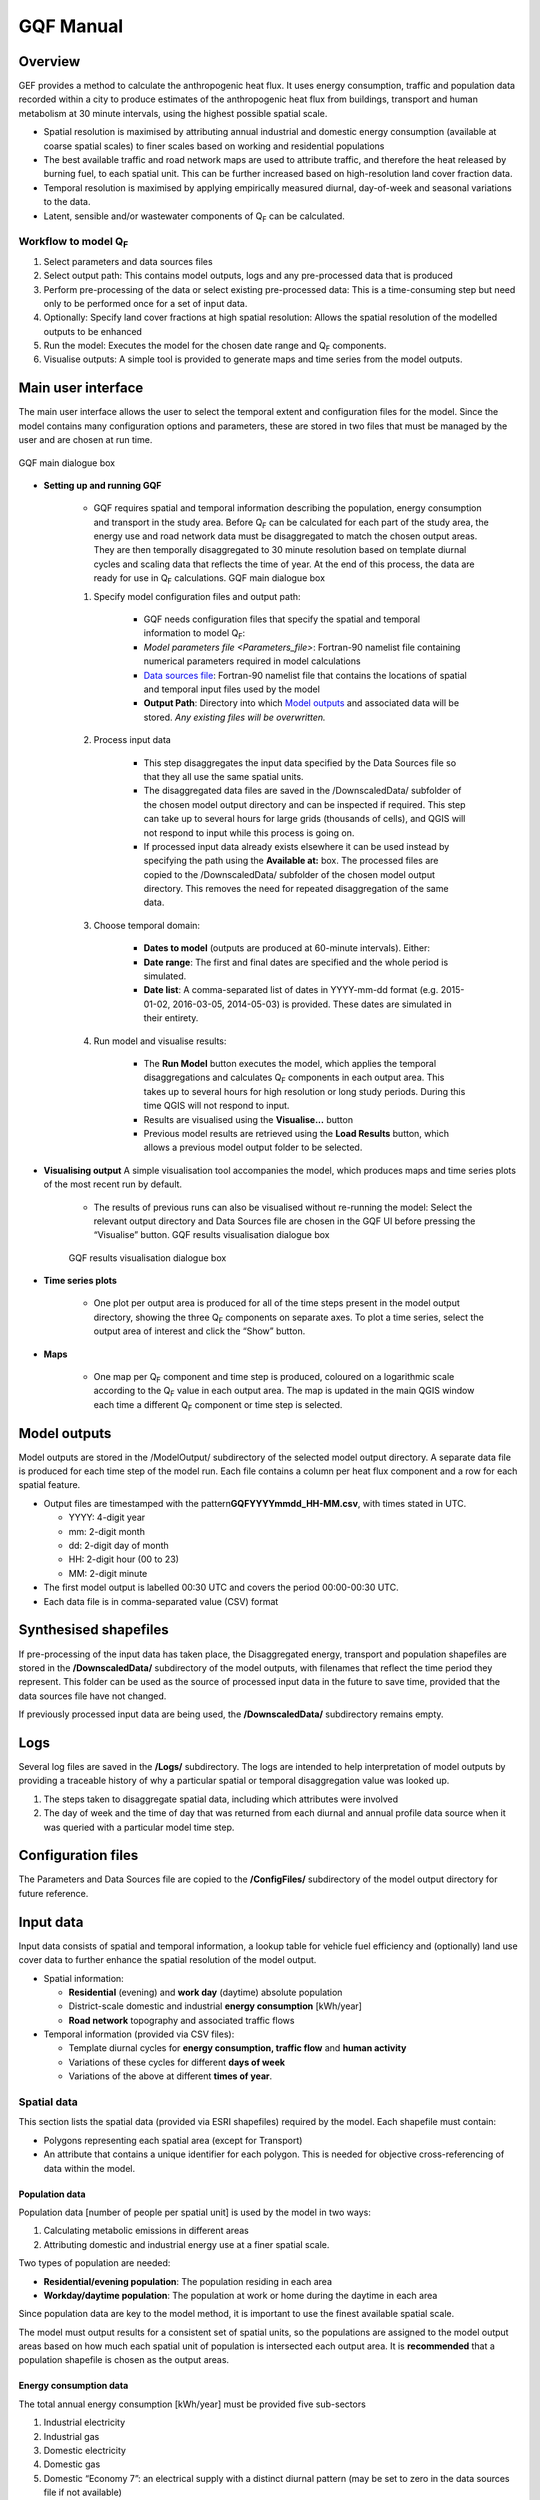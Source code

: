 .. _GQF_Manual:

GQF Manual
##########

Overview
========

GEF provides a method to calculate the anthropogenic heat flux. It uses
energy consumption, traffic and population data recorded within a city
to produce estimates of the anthropogenic heat flux from buildings,
transport and human metabolism at 30 minute intervals, using the highest
possible spatial scale.

-  Spatial resolution is maximised by attributing annual industrial and
   domestic energy consumption (available at coarse spatial scales) to
   finer scales based on working and residential populations
-  The best available traffic and road network maps are used to
   attribute traffic, and therefore the heat released by burning fuel,
   to each spatial unit. This can be further increased based on
   high-resolution land cover fraction data.
-  Temporal resolution is maximised by applying empirically measured
   diurnal, day-of-week and seasonal variations to the data.
-  Latent, sensible and/or wastewater components of Q\ :sub:`F` can be
   calculated.

Workflow to model Q\ :sub:`F`
~~~~~~~~~~~~~~~~~~~~~~~~~~~~~

#. Select parameters and data sources files
#. Select output path: This contains model outputs, logs and any
   pre-processed data that is produced
#. Perform pre-processing of the data or select existing pre-processed
   data: This is a time-consuming step but need only to be performed
   once for a set of input data.
#. Optionally: Specify land cover fractions at high spatial resolution:
   Allows the spatial resolution of the modelled outputs to be enhanced
#. Run the model: Executes the model for the chosen date range and
   Q\ :sub:`F` components.
#. Visualise outputs: A simple tool is provided to generate maps and
   time series from the model outputs.

Main user interface
===================

The main user interface allows the user to select the temporal extent
and configuration files for the model. Since the model contains many
configuration options and parameters, these are stored in two files that
must be managed by the user and are chosen at run time.

.. figure:: /images/300px-GQF_main.png
    :align: center

    GQF main dialogue box

* **Setting up and running GQF**

     - GQF requires spatial and temporal information describing the population, energy consumption and transport in the study area. Before Q\ :sub:`F` can be calculated for each part of the study area, the energy use and road network data must be disaggregated to match the chosen output areas. They are then temporally disaggregated to 30 minute resolution based on template diurnal cycles and scaling data that reflects the time of year. At the end of this process, the data are ready for use in Q\ :sub:`F` calculations.    GQF main dialogue box

     #. Specify model configuration files and output path:

          -  GQF needs configuration files that specify the spatial and temporal information to model Q\ :sub:`F`:
          -  `Model parameters file <Parameters_file>`: Fortran-90 namelist file containing numerical parameters required in model calculations
          -  `Data sources file`_: Fortran-90 namelist file that contains the locations of spatial and temporal input files used by the model
          -  **Output Path**: Directory into which `Model outputs`_ and associated data will be stored. *Any existing files will be overwritten.*

     #. Process input data

           -  This step disaggregates the input data specified by the Data Sources file so that they all use the same spatial units.
           -  The disaggregated data files are saved in the /DownscaledData/ subfolder of the chosen model output directory and can be inspected if required. This step can take up to several hours for large grids (thousands of cells), and QGIS will not respond to input while this process is going on.
           -  If processed input data already exists elsewhere it can be used instead by specifying the path using the **Available at:** box. The processed files are copied to the /DownscaledData/ subfolder of the chosen model output directory. This removes the need for repeated disaggregation of the same data.

     #. Choose temporal domain:

          -  **Dates to model** (outputs are produced at 60-minute intervals). Either:

          -  **Date range**: The first and final dates are specified and the whole period is simulated.
          -  **Date list**: A comma-separated list of dates in YYYY-mm-dd format (e.g. 2015-01-02, 2016-03-05, 2014-05-03) is provided. These dates are simulated in their entirety.

     #. Run model and visualise results:

                -  The **Run Model** button executes the model, which applies the temporal disaggregations and calculates Q\ :sub:`F` components in each output area. This takes up to several hours for high resolution or long study periods. During this time QGIS will not respond to input.
                -  Results are visualised using the **Visualise...** button
                -  Previous model results are retrieved using the **Load Results** button, which allows a previous model output folder to be selected.


* **Visualising output** A simple visualisation tool accompanies the model, which produces maps and time series plots of the most recent run by default.

      - The results of previous runs can also be visualised without re-running the model: Select the relevant output directory and Data Sources file are chosen in the GQF UI before pressing the “Visualise” button.    GQF results visualisation dialogue box

      .. figure:: /images/300px-Visualise.png
          :align: center

          GQF results visualisation dialogue box

* **Time series plots**

      -  One plot per output area is produced for all of the time steps present in the model output directory, showing the three Q\ :sub:`F` components on separate axes. To plot a time series, select the output area of interest and click the “Show” button.

* **Maps**

      -  One map per Q\ :sub:`F` component and time step is produced, coloured on a logarithmic scale according to the Q\ :sub:`F` value in each output area. The map is updated in the main QGIS window each time a different Q\ :sub:`F` component or time step is selected.


Model outputs
=============

Model outputs are stored in the /ModelOutput/ subdirectory of the
selected model output directory. A separate data file is produced for
each time step of the model run. Each file contains a column per heat
flux component and a row for each spatial feature.

-  Output files are timestamped with the
   pattern\ **GQFYYYYmmdd\_HH-MM.csv**, with times stated in UTC.

   -  YYYY: 4-digit year
   -  mm: 2-digit month
   -  dd: 2-digit day of month
   -  HH: 2-digit hour (00 to 23)
   -  MM: 2-digit minute

-  The first model output is labelled 00:30 UTC and covers the period
   00:00-00:30 UTC.
-  Each data file is in comma-separated value (CSV) format


Synthesised shapefiles
======================

If pre-processing of the input data has taken place, the Disaggregated
energy, transport and population shapefiles are stored in the
**/DownscaledData/** subdirectory of the model outputs, with filenames
that reflect the time period they represent. This folder can be used as
the source of processed input data in the future to save time, provided
that the data sources file have not changed.

If previously processed input data are being used, the
**/DownscaledData/** subdirectory remains empty.


Logs
====

Several log files are saved in the **/Logs/** subdirectory. The logs are
intended to help interpretation of model outputs by providing a
traceable history of why a particular spatial or temporal disaggregation
value was looked up.

#. The steps taken to disaggregate spatial data, including which
   attributes were involved
#. The day of week and the time of day that was returned from each
   diurnal and annual profile data source when it was queried with a
   particular model time step.

Configuration files
===================

The Parameters and Data Sources file are copied to the **/ConfigFiles/**
subdirectory of the model output directory for future reference.

Input data
==========

Input data consists of spatial and temporal information, a lookup table
for vehicle fuel efficiency and (optionally) land use cover data to
further enhance the spatial resolution of the model output.

-  Spatial information:

   -  **Residential** (evening) and **work day** (daytime) absolute
      population
   -  District-scale domestic and industrial **energy consumption**
      [kWh/year]
   -  **Road network** topography and associated traffic flows

-  Temporal information (provided via CSV files):

   -  Template diurnal cycles for **energy consumption, traffic flow**
      and **human activity**
   -  Variations of these cycles for different **days of week**
   -  Variations of the above at different **times of year**.

Spatial data
~~~~~~~~~~~~

This section lists the spatial data (provided via ESRI shapefiles)
required by the model. Each shapefile must contain:

-  Polygons representing each spatial area (except for Transport)
-  An attribute that contains a unique identifier for each polygon. This
   is needed for objective cross-referencing of data within the model.

Population data
^^^^^^^^^^^^^^^

Population data [number of people per spatial unit] is used by the model
in two ways:

#. Calculating metabolic emissions in different areas
#. Attributing domestic and industrial energy use at a finer spatial
   scale.

Two types of population are needed:

-  **Residential/evening population**: The population residing in each
   area
-  **Workday/daytime population**: The population at work or home during
   the daytime in each area

Since population data are key to the model method, it is important to
use the finest available spatial scale.

The model must output results for a consistent set of spatial units, so
the populations are assigned to the model output areas based on how much
each spatial unit of population is intersected each output area. It is
**recommended** that a population shapefile is chosen as the output
areas.

Energy consumption data
^^^^^^^^^^^^^^^^^^^^^^^

The total annual energy consumption [kWh/year] must be provided five
sub-sectors

#. Industrial electricity
#. Industrial gas
#. Domestic electricity
#. Domestic gas
#. Domestic “Economy 7”: an electrical supply with a distinct diurnal
   pattern (may be set to zero in the data sources file if not
   available)

This data is used to calculate heat emissions from residential and
industrial buildings, and is generally available in coarse spatial
units. Residential and workday population data are therefore used to
spatially disaggregate it into the model output areas.

Transportation data
^^^^^^^^^^^^^^^^^^^

A comprehensive road network shapefile is required.

-  Minimum: vector line for each segment of the road network, together
   with the type of road each segment represents.

Four road classes are assumed in the model:

.. list-table::
   :widths: 30 70
   :header-rows: 0

   * - **Motorway**
     - Purpose-built highways
   * - **Primary road**
     - Major thoroughfares
   * - **Secondary road**
     - Thoroughfares with less traffic
   * - **Other**
     - Any other road segments: Assumed to have minor traffic flow

The naming convention used in the shapefile must be defined in the
transport section of the `Data sources file`_
for the first three.

Diesel and petrol consumption are calculated for seven vehicle types
indicated using any segment-specific traffic flow and speed data
available. This is combined with fuel consumption data. The vehicle
types are:

.. list-table::
   :widths: 50 50
   :header-rows: 1

   * - Name in model
     - Description
   * - Motorcycle
     - Motorcycles
   * - Taxi
     - Taxis
   * - Bus
     - Buses and coaches
   * - Artic
     - Articulated trucks
   * - Rigid
     - Rigid body trucks
   * - LGV
     - Light Goods Vehicle
   * - Car
     - Ordinary cars

Fuel consumption for a given vehicle type on a particular road segment
[g/day] is estimated by multiplying:

#. Speed, fuel and vehicle-dependent consumption rates [g/km] from the
   COPERT-II database, which lists consumption for different vehicle
   types under different Euro-class regimes that apply to vehicles
   manufactured after a particular date.
#. Length of the road segment [km]
#. Vehicle type and fuel-dependent average daily total (AADT) number of
   vehicles passing over the road segment.

Each road segment in the shapefile would ideally be accompanied by a
speed for the segment and an AADT for each vehicle type that is further
broken down into diesel and petrol components for cars and LGVs. It is
not always possible to obtain some or even any of these, so default
representative values must also be specified in the `model parameters
file Parameters_file_:

.. list-table::
   :widths: 30 70
   :header-rows: 0

   * - AADT
     - A representative AADT associated with each road class
   * - Road fleet fraction
     - Contribution of different vehicle types to the total traffic on each road classification.
   * - Fuel fraction
     - Fraction of each vehicle type powered by diesel and petrol
   * - Speed
     - Typical speed of traffic on each road classification

The use of the default parameters depends upon the available information
in the shapefile. This relations are summarised below: when parameters
are used if certain information are (green) or are not (red) available.

* Available in shapefile

.. list-table::
     :widths: 25 25 25 25
     :header-rows: 1

     * - Total AADT
       - AADT by vehicle
       - AADT by vehicle & fuel
       - Speed
     * - X
       - X
       - X
       - X
     * - /
       - X
       - X
       - X
     * - /
       - /
       - X
       - X
     * - /
       - /
       - /
       - X
     * - X
       - X
       - X
       - /
     * - X
       - X
       - X
       - /
     * - /
       - X
       - X
       - /
     * - /
       - /
       - X
       - /
     * - /
       - /
       - /
       - /


* Looked up from parameters

.. list-table::
   :widths: 25 25 25 25
   :header-rows: 1

   * - AADT
     - Fuel fraction
     - Fleet fraction
     - Speed
   * - /
     - /
     - /
     - /
   * - X
     - /
     - /
     - /
   * - X
     - /
     - X
     - /
   * - X
     - X
     - X
     - /
   * - /
     - /
     - /
     - X
   * - /
     - /
     - /
     - X
   * - X
     - /
     - /
     - X
   * - X
     - /
     - X
     - X
   * - X
     - X
     - X
     - X




The fuel consumption that a segment contributes to a model output area
(OA) is calculated by determining the proportion of the segment that
intersects the OA and multiplying the total segment consumption by this.
Total fuel consumption inside an output area is calculated by summing
over all the segments that intersect it. This yields a new shapefile in
which each output area is associated with a daily petrol and diesel
consumption.

Daily fuel consumption in an OA is converted to mean heat flux [W
m\ :sup:`-2`] using the heat of combustion [J kg\ :sup:`-1`], number of
seconds in a day and the area of the OA [|m^-2|]. This is
disaggregated to half-hour time steps using empirical diurnal cycle data
for each day of the week.

Time indexing of spatial data
^^^^^^^^^^^^^^^^^^^^^^^^^^^^^^^^^^^^^^^^^^^^^^^^^^

A series of shapefiles, each associated with a different start date, can
be loaded into the model to capture the time evolution of energy use,
transport or population. The following example describes how such a
series is treated by the model implementation:

Two shapefiles are provided for population. The first is correct as of
2015-01-01, and the second is correct as of 2016-01-01. The model is set
to calculate Q\ :sub:`F` from 2014 to 2017 continuously:

#. Model time steps representing dates before 2015-01-01 use the
   earliest available shapefile (2015-01-01).
#. Model time steps on/after 2015-01-01 but before 2016-01-01 use the
   2015-01-01 shapefile
#. Model time steps on/after 2016-01-01 use the 2016-01-01 shapefile. No
   transition is assumed between the shapefiles.

Since energy consumption data is disaggregated to finer spatial units
based on population, the energy consumption on/before 2015-12-31 is
disaggregated using the 2015-01-01 population data, while energy
consumption associated with 2016-01-01 or later is disaggregated using
the 2016-01-01 population data.

Temporal files required by GQF
~~~~~~~~~~~~~~~~~~~~~~~~~~~~~~~~~~~~~~~~~~~~~

**Overview**

-  Four temporal profile files (summarised below) contain information
   about half-hourly, daily and seasonal variations in traffic,
   metabolic activity and energy use. These allow the annualised data
   provided by the shapefiles to be temporally disaggreated into time
   series.
-  Each file must contain:

   #. A time series of values at 30 minute intervals, binned to the
      right hand side. The first entry of every file represents the
      period 00:00-00:30 and is labelled 00:30.
   #. Values for every part of every year mentioned in the file. **Gaps
      are not allowed**.
   #. The time zone represented by the file
      (“`UTC <https://en.wikipedia.org/wiki/Coordinated_Universal_Time>`__\ ”
      or of the style “Europe/London”). If “UTC” is specified, then
      values must be explicitly provided for each daylight savings
      regime to capture shifts in human behaviour. Note that the model
      outputs are always UTC, with the necessary conversion taking place
      in the software.
   #. The start and end dates of the period represented by the data.
      This allows seasonality to be captured.

.. list-table::
   :widths: 20 50 30
   :header-rows: 1

   * - Q\ :sub:`F` component
     - File description(s)
     - Size of file
   * - Metabolism
     - Diurnal cycles of metabolic activity for each day of week and each season
     - 48 half-hours \* 7 days \* N seasons
   * - Transport
     - Traffic flows for each vehicle type during each day of the week
     - 336 half-hours (=48 \* 7) \* 7 vehicle types
   * - Building energy

     - Seasonal variations: Daily total gas and electricity consumption variation (one file for electricity and gas)

     - 365 (or 366) days \* 2 fuel types
   * - \
     - Diurnal variations: Template cycles for weekdays, Saturdays and Sundays for each season (separate file for each fuel)

     - 48 half-hours \* 3 day types \* N seasons

Ideally these files contain data taken from the period being modelled,
but this is not always practical. In this case, temporal profile data
from the most recent available year is looked up for the same day of
week (taking into account public holidays), season and daylight savings
regime if applicable. Different variants are used for traffic, energy
and metabolism, and each of these is described below.

Details of temporal files
^^^^^^^^^^^^^^^^^^^^^^^^^^

Traffic flow profiles
-----------------------

A template week of traffic variations at 30 min intervals (336 entries,
48 \* 7) beginning on Monday must be specified for each vehicle type, so
that day of week effects are captured.

An example is shown below. The first header line must be **exactly** as
shown because it specifies the vehicle types used in the model. Each
file may contain only one set of values. Subsequent periods or years
must be stored in separate files.

.. list-table::
   :widths: 12 12 12 12 12 12 12 12
   :header-rows: 1

   * - TransportType
     - motorcycles
     - taxis
     - cars
     - Buses
     - LGVs
     - rigids
     - artics
   * - StartDate
     - 2016-01-01
     -
     -
     -
     -
     -
     -
   * - EndDate
     - 2016-12-31
     -
     -
     -
     -
     -
     -
   * - Timezone
     - Europe/London
     -
     -
     -
     -
     -
     -
   * - 00:30
     - 0.237
     - 1.125
     - 0.398
     - 0.594
     - 0.198
     - 0.435
     - 0.436
   * - 01:00
     - 0.178
     - 1.003
     - 0.312
     - 0.433
     - 0.172
     - 0.393
     - 0.4
   * - 01:30
     - 0.12
     - 0.881
     - 0.226
     - 0.272
     - 0.146
     - 0.352
     - 0.365
   * - 02:00
     - 0.093
     - 0.647
     - 0.192
     - 0.234
     - 0.138
     - 0.378
     - 0.378
   * - 02:30
     - 0.066
     - 0.412
     - 0.159
     - 0.197
     - 0.13
     - 0.404
     - 0.39
   * - 03:00
     - 0.065
     - 0.349
     - 0.147
     - 0.189
     - 0.148
     - 0.355
     - 0.366
   * - 03:30
     - 0.063
     - 0.286
     - 0.135
     - 0.18
     - 0.167
     - 0.306
     - 0.342
   * - 04:00
     - 0.086
     - 0.276
     - 0.149
     - 0.204
     - 0.215
     - 0.413
     - 0.427
   * - 04:30
     - 0.109
     - 0.267
     - 0.163
     - 0.229
     - 0.262
     - 0.52
     - 0.511
   * - 05:00
     - 0.199
     - 0.343
     - 0.226
     - 0.367
     - 0.341
     - 0.7
     - 0.664
   * - 05:30
     - 0.288
     - 0.419
     - 0.288
     - 0.505
     - 0.42
     - 0.88
     - 0.817
   * - 06:00
     - 0.699
     - 0.565
     - 0.54
     - 0.721
     - 0.934
     - 1.195
     - 1.161
   * - 06:30
     - 1.11
     - 0.71
     - 0.791
     - 0.937
     - 1.448
     - 1.511
     - 1.504
   * - 07:00
     - 1.62
     - 0.786
     - 1.086
     - 1.184
     - 1.771
     - 1.5
     - 1.646
   * - 07:30
     - 2.129
     - 0.861
     - 1.381
     - 1.431
     - 2.094
     - 1.49
     - 1.788
   * - 08:00
     - 2.375
     - 0.873
     - 1.461
     - 1.435
     - 1.875
     - 1.498
     - 1.739
   * - 08:30
     - 2.62
     - 0.885
     - 1.54
     - 1.438
     - 1.656
     - 1.507
     - 1.689
   * - 09:00
     - 2.166
     - 0.897
     - 1.424
     - 1.487
     - 1.672
     - 1.693
     - 1.791
   * - 09:30
     - 1.712
     - 0.909
     - 1.308
     - 1.537
     - 1.689
     - 1.88
     - 1.892
   * - 10:00
     - 1.452
     - 0.983
     - 1.23
     - 1.499
     - 1.724
     - 1.96
     - 1.956
   * - 10:30
     - 1.192
     - 1.057
     - 1.152
     - 1.462
     - 1.76
     - 2.041
     - 2.02
   * - 11:00
     - 1.165
     - 1.095
     - 1.144
     - 1.404
     - 1.765
     - 2.077
     - 2.025
   * - 11:30
     - 1.138
     - 1.133
     - 1.136
     - 1.347
     - 1.77
     - 2.112
     - 2.031
   * - 12:00
     - 1.167
     - 1.125
     - 1.168
     - 1.335
     - 1.76
     - 2.118
     - 2.034
   * - 12:30
     - 1.196
     - 1.117
     - 1.2
     - 1.324
     - 1.75
     - 2.124
     - 2.037
   * - 13:00
     - 1.239
     - 1.143
     - 1.209
     - 1.339
     - 1.748
     - 2.072
     - 1.988
   * - 13:30
     - 1.282
     - 1.169
     - 1.219
     - 1.354
     - 1.746
     - 2.021
     - 1.94
   * - 14:00
     - 1.292
     - 1.281
     - 1.231
     - 1.392
     - 1.775
     - 1.97
     - 1.862
   * - 14:30
     - 1.302
     - 1.393
     - 1.244
     - 1.43
     - 1.804
     - 1.919
     - 1.784
   * - 15:00
     - 1.375
     - 1.321
     - 1.31
     - 1.454
     - 1.838
     - 1.853
     - 1.678
   * - 15:30
     - 1.447
     - 1.248
     - 1.376
     - 1.477
     - 1.872
     - 1.788
     - 1.572
   * - 16:00
     - 1.671
     - 1.337
     - 1.448
     - 1.504
     - 1.887
     - 1.665
     - 1.468
   * - 16:30
     - 1.894
     - 1.425
     - 1.521
     - 1.531
     - 1.902
     - 1.542
     - 1.363
   * - 17:00
     - 2.237
     - 1.447
     - 1.606
     - 1.47
     - 1.714
     - 1.419
     - 1.241
   * - 17:30
     - 2.579
     - 1.469
     - 1.691
     - 1.41
     - 1.525
     - 1.296
     - 1.119
   * - 18:00
     - 2.518
     - 1.414
     - 1.647
     - 1.377
     - 1.314
     - 1.214
     - 1.038
   * - 18:30
     - 2.458
     - 1.36
     - 1.604
     - 1.343
     - 1.103
     - 1.132
     - 0.956
   * - 19:00
     - 2.086
     - 1.394
     - 1.54
     - 1.33
     - 0.973
     - 0.799
     - 0.733
   * - 19:30
     - 1.715
     - 1.429
     - 1.476
     - 1.318
     - 0.843
     - 0.466
     - 0.511
   * - 20:00
     - 1.417
     - 1.445
     - 1.314
     - 1.195
     - 0.724
     - 0.462
     - 0.498
   * - 20:30
     - 1.119
     - 1.461
     - 1.153
     - 1.071
     - 0.604
     - 0.459
     - 0.485
   * - 21:00
     - 0.963
     - 1.396
     - 1.054
     - 0.971
     - 0.52
     - 0.384
     - 0.427
   * - 21:30
     - 0.807
     - 1.331
     - 0.954
     - 0.871
     - 0.437
     - 0.31
     - 0.37
   * - 22:00
     - 0.705
     - 1.301
     - 0.893
     - 0.807
     - 0.384
     - 0.338
     - 0.381
   * - 22:30
     - 0.602
     - 1.271
     - 0.832
     - 0.744
     - 0.331
     - 0.365
     - 0.393
   * - 23:00
     - 0.525
     - 1.287
     - 0.748
     - 0.745
     - 0.3
     - 0.409
     - 0.424
   * - 23:30
     - 0.447
     - 1.304
     - 0.665
     - 0.747
     - 0.269
     - 0.453
     - 0.455
   * - 00:00
     - 0.346
     - 1.235
     - 0.539
     - 0.681
     - 0.237
     - 0.452
     - 0.453
   * - 00:30
     - 0.246
     - 1.167
     - 0.412
     - 0.616
     - 0.206
     - 0.451
     - 0.451
   * - 01:00
     - 0.185
     - 1.04
     - 0.323
     - 0.449
     - 0.178
     - 0.408
     - 0.415
   * - 01:30
     - 0.125
     - 0.914
     - 0.234
     - 0.282
     - 0.151
     - 0.365
     - 0.378
   * - 02:00
     - 0.097
     - 0.671
     - 0.2
     - 0.243
     - 0.143
     - 0.392
     - 0.391
   * - 02:30
     - 0.069
     - 0.428
     - 0.165
     - 0.205
     - 0.134
     - 0.419
     - 0.404
   * - 03:00
     - 0.067
     - 0.362
     - 0.153
     - 0.195
     - 0.154
     - 0.368
     - 0.379
   * - 03:30
     - 0.066
     - 0.297
     - 0.14
     - 0.186
     - 0.173
     - 0.317
     - 0.354
   * - 04:00
     - 0.089
     - 0.287
     - 0.155
     - 0.212
     - 0.222
     - 0.428
     - 0.442
   * - 04:30
     - 0.113
     - 0.277
     - 0.17
     - 0.238
     - 0.272
     - 0.539
     - 0.53
   * - 05:00
     - 0.206
     - 0.355
     - 0.234
     - 0.381
     - 0.354
     - 0.725
     - 0.688
   * - 05:30
     - 0.299
     - 0.434
     - 0.299
     - 0.524
     - 0.436
     - 0.911
     - 0.847
   * - 06:00
     - 0.726
     - 0.586
     - 0.56
     - 0.748
     - 0.968
     - 1.239
     - 1.203
   * - 06:30
     - 1.153
     - 0.737
     - 0.821
     - 0.972
     - 1.5
     - 1.566
     - 1.559
   * - 07:00
     - 1.676
     - 0.813
     - 1.124
     - 1.225
     - 1.832
     - 1.552
     - 1.703
   * - 07:30
     - 2.199
     - 0.89
     - 1.427
     - 1.478
     - 2.163
     - 1.539
     - 1.847
   * - 08:00
     - 2.47
     - 0.908
     - 1.519
     - 1.491
     - 1.947
     - 1.557
     - 1.807
   * - 08:30
     - 2.74
     - 0.925
     - 1.611
     - 1.504
     - 1.732
     - 1.576
     - 1.767
   * - 09:00
     - 2.264
     - 0.937
     - 1.488
     - 1.554
     - 1.748
     - 1.769
     - 1.871
   * - 09:30
     - 1.787
     - 0.949
     - 1.366
     - 1.605
     - 1.763
     - 1.963
     - 1.976
   * - 10:00
     - 1.515
     - 1.025
     - 1.283
     - 1.564
     - 1.799
     - 2.045
     - 2.04
   * - 10:30
     - 1.243
     - 1.101
     - 1.201
     - 1.523
     - 1.834
     - 2.127
     - 2.105
   * - 11:00
     - 1.211
     - 1.138
     - 1.189
     - 1.459
     - 1.834
     - 2.158
     - 2.105
   * - 11:30
     - 1.18
     - 1.174
     - 1.177
     - 1.396
     - 1.835
     - 2.189
     - 2.105
   * - 12:00
     - 1.207
     - 1.163
     - 1.207
     - 1.381
     - 1.82
     - 2.19
     - 2.103
   * - 12:30
     - 1.233
     - 1.152
     - 1.237
     - 1.366
     - 1.805
     - 2.191
     - 2.101
   * - 13:00
     - 1.275
     - 1.176
     - 1.245
     - 1.378
     - 1.799
     - 2.133
     - 2.047
   * - 13:30
     - 1.317
     - 1.201
     - 1.252
     - 1.391
     - 1.794
     - 2.076
     - 1.993
   * - 14:00
     - 1.329
     - 1.317
     - 1.266
     - 1.432
     - 1.825
     - 2.025
     - 1.914
   * - 14:30
     - 1.34
     - 1.434
     - 1.28
     - 1.472
     - 1.856
     - 1.974
     - 1.836
   * - 15:00
     - 1.416
     - 1.36
     - 1.349
     - 1.497
     - 1.892
     - 1.908
     - 1.728
   * - 15:30
     - 1.491
     - 1.286
     - 1.418
     - 1.522
     - 1.929
     - 1.843
     - 1.62
   * - 16:00
     - 1.721
     - 1.377
     - 1.492
     - 1.549
     - 1.944
     - 1.715
     - 1.512
   * - 16:30
     - 1.95
     - 1.468
     - 1.566
     - 1.576
     - 1.959
     - 1.588
     - 1.404
   * - 17:00
     - 2.318
     - 1.499
     - 1.663
     - 1.522
     - 1.774
     - 1.469
     - 1.285
   * - 17:30
     - 2.686
     - 1.53
     - 1.761
     - 1.469
     - 1.589
     - 1.35
     - 1.166
   * - 18:00
     - 2.635
     - 1.48
     - 1.723
     - 1.44
     - 1.374
     - 1.27
     - 1.086
   * - 18:30
     - 2.583
     - 1.43
     - 1.686
     - 1.412
     - 1.16
     - 1.189
     - 1.005
   * - 19:00
     - 2.182
     - 1.456
     - 1.608
     - 1.389
     - 1.017
     - 0.836
     - 0.767
   * - 19:30
     - 1.78
     - 1.482
     - 1.531
     - 1.366
     - 0.874
     - 0.483
     - 0.529
   * - 20:00
     - 1.471
     - 1.498
     - 1.363
     - 1.239
     - 0.75
     - 0.479
     - 0.516
   * - 20:30
     - 1.162
     - 1.515
     - 1.196
     - 1.111
     - 0.626
     - 0.475
     - 0.503
   * - 21:00
     - 1
     - 1.448
     - 1.093
     - 1.007
     - 0.539
     - 0.398
     - 0.443
   * - 21:30
     - 0.838
     - 1.381
     - 0.989
     - 0.903
     - 0.452
     - 0.322
     - 0.383
   * - 22:00
     - 0.732
     - 1.349
     - 0.926
     - 0.837
     - 0.398
     - 0.35
     - 0.395
   * - 22:30
     - 0.625
     - 1.318
     - 0.863
     - 0.772
     - 0.343
     - 0.378
     - 0.407
   * - 23:00
     - 0.545
     - 1.335
     - 0.776
     - 0.773
     - 0.311
     - 0.424
     - 0.439
   * - 23:30
     - 0.464
     - 1.352
     - 0.69
     - 0.774
     - 0.279
     - 0.47
     - 0.471
   * - 00:00
     - 0.355
     - 1.261
     - 0.552
     - 0.696
     - 0.243
     - 0.461
     - 0.462
   * - 00:30
     - 0.247
     - 1.171
     - 0.414
     - 0.618
     - 0.207
     - 0.452
     - 0.453
   * - 01:00
     - 0.186
     - 1.044
     - 0.324
     - 0.45
     - 0.179
     - 0.409
     - 0.416
   * - 01:30
     - 0.125
     - 0.917
     - 0.235
     - 0.283
     - 0.152
     - 0.366
     - 0.38
   * - 02:00
     - 0.097
     - 0.673
     - 0.2
     - 0.244
     - 0.143
     - 0.393
     - 0.393
   * - 02:30
     - 0.069
     - 0.429
     - 0.166
     - 0.205
     - 0.135
     - 0.421
     - 0.406
   * - 03:00
     - 0.067
     - 0.363
     - 0.153
     - 0.196
     - 0.154
     - 0.369
     - 0.381
   * - 03:30
     - 0.066
     - 0.298
     - 0.141
     - 0.187
     - 0.174
     - 0.318
     - 0.356
   * - 04:00
     - 0.09
     - 0.288
     - 0.155
     - 0.213
     - 0.223
     - 0.43
     - 0.444
   * - 04:30
     - 0.114
     - 0.278
     - 0.17
     - 0.238
     - 0.273
     - 0.541
     - 0.532
   * - 05:00
     - 0.207
     - 0.357
     - 0.235
     - 0.382
     - 0.355
     - 0.728
     - 0.691
   * - 05:30
     - 0.3
     - 0.436
     - 0.3
     - 0.526
     - 0.437
     - 0.915
     - 0.851
   * - 06:00
     - 0.729
     - 0.588
     - 0.562
     - 0.751
     - 0.972
     - 1.243
     - 1.208
   * - 06:30
     - 1.157
     - 0.739
     - 0.823
     - 0.976
     - 1.507
     - 1.572
     - 1.566
   * - 07:00
     - 1.695
     - 0.822
     - 1.136
     - 1.238
     - 1.851
     - 1.567
     - 1.721
   * - 07:30
     - 2.233
     - 0.904
     - 1.449
     - 1.501
     - 2.196
     - 1.562
     - 1.876
   * - 08:00
     - 2.496
     - 0.918
     - 1.535
     - 1.507
     - 1.97
     - 1.574
     - 1.827
   * - 08:30
     - 2.759
     - 0.932
     - 1.621
     - 1.514
     - 1.743
     - 1.586
     - 1.779
   * - 09:00
     - 2.273
     - 0.94
     - 1.493
     - 1.559
     - 1.753
     - 1.774
     - 1.877
   * - 09:30
     - 1.786
     - 0.949
     - 1.365
     - 1.604
     - 1.762
     - 1.962
     - 1.975
   * - 10:00
     - 1.518
     - 1.028
     - 1.286
     - 1.568
     - 1.803
     - 2.05
     - 2.046
   * - 10:30
     - 1.249
     - 1.107
     - 1.207
     - 1.531
     - 1.844
     - 2.139
     - 2.116
   * - 11:00
     - 1.219
     - 1.145
     - 1.197
     - 1.469
     - 1.847
     - 2.172
     - 2.119
   * - 11:30
     - 1.189
     - 1.183
     - 1.186
     - 1.407
     - 1.849
     - 2.206
     - 2.121
   * - 12:00
     - 1.212
     - 1.168
     - 1.213
     - 1.387
     - 1.828
     - 2.2
     - 2.112
   * - 12:30
     - 1.235
     - 1.153
     - 1.239
     - 1.367
     - 1.807
     - 2.193
     - 2.103
   * - 13:00
     - 1.278
     - 1.179
     - 1.247
     - 1.381
     - 1.802
     - 2.137
     - 2.051
   * - 13:30
     - 1.321
     - 1.204
     - 1.255
     - 1.395
     - 1.798
     - 2.081
     - 1.998
   * - 14:00
     - 1.333
     - 1.321
     - 1.27
     - 1.436
     - 1.83
     - 2.031
     - 1.92
   * - 14:30
     - 1.344
     - 1.439
     - 1.284
     - 1.477
     - 1.862
     - 1.981
     - 1.842
   * - 15:00
     - 1.421
     - 1.364
     - 1.353
     - 1.502
     - 1.899
     - 1.915
     - 1.734
   * - 15:30
     - 1.497
     - 1.29
     - 1.423
     - 1.527
     - 1.936
     - 1.849
     - 1.626
   * - 16:00
     - 1.733
     - 1.386
     - 1.502
     - 1.559
     - 1.956
     - 1.726
     - 1.521
   * - 16:30
     - 1.968
     - 1.481
     - 1.58
     - 1.591
     - 1.977
     - 1.603
     - 1.417
   * - 17:00
     - 2.317
     - 1.5
     - 1.664
     - 1.524
     - 1.777
     - 1.471
     - 1.287
   * - 17:30
     - 2.666
     - 1.519
     - 1.748
     - 1.458
     - 1.577
     - 1.34
     - 1.157
   * - 18:00
     - 2.623
     - 1.473
     - 1.716
     - 1.434
     - 1.368
     - 1.264
     - 1.081
   * - 18:30
     - 2.58
     - 1.428
     - 1.684
     - 1.41
     - 1.158
     - 1.188
     - 1.004
   * - 19:00
     - 2.183
     - 1.457
     - 1.61
     - 1.391
     - 1.018
     - 0.837
     - 0.768
   * - 19:30
     - 1.786
     - 1.487
     - 1.536
     - 1.372
     - 0.877
     - 0.485
     - 0.531
   * - 20:00
     - 1.476
     - 1.504
     - 1.368
     - 1.243
     - 0.753
     - 0.481
     - 0.518
   * - 20:30
     - 1.166
     - 1.52
     - 1.201
     - 1.115
     - 0.629
     - 0.477
     - 0.505
   * - 21:00
     - 1.004
     - 1.453
     - 1.097
     - 1.011
     - 0.542
     - 0.4
     - 0.445
   * - 21:30
     - 0.841
     - 1.385
     - 0.993
     - 0.906
     - 0.454
     - 0.323
     - 0.385
   * - 22:00
     - 0.734
     - 1.354
     - 0.929
     - 0.84
     - 0.399
     - 0.351
     - 0.397
   * - 22:30
     - 0.627
     - 1.322
     - 0.866
     - 0.775
     - 0.344
     - 0.38
     - 0.409
   * - 23:00
     - 0.546
     - 1.34
     - 0.779
     - 0.776
     - 0.312
     - 0.426
     - 0.441
   * - 23:30
     - 0.466
     - 1.357
     - 0.692
     - 0.777
     - 0.28
     - 0.472
     - 0.473
   * - 00:00
     - 0.357
     - 1.269
     - 0.555
     - 0.7
     - 0.244
     - 0.464
     - 0.465
   * - 00:30
     - 0.249
     - 1.181
     - 0.418
     - 0.623
     - 0.208
     - 0.456
     - 0.457
   * - 01:00
     - 0.188
     - 1.053
     - 0.327
     - 0.454
     - 0.181
     - 0.413
     - 0.42
   * - 01:30
     - 0.126
     - 0.925
     - 0.237
     - 0.285
     - 0.153
     - 0.369
     - 0.383
   * - 02:00
     - 0.098
     - 0.679
     - 0.202
     - 0.246
     - 0.145
     - 0.397
     - 0.396
   * - 02:30
     - 0.069
     - 0.433
     - 0.167
     - 0.207
     - 0.136
     - 0.424
     - 0.409
   * - 03:00
     - 0.068
     - 0.367
     - 0.155
     - 0.198
     - 0.156
     - 0.372
     - 0.384
   * - 03:30
     - 0.066
     - 0.3
     - 0.142
     - 0.189
     - 0.175
     - 0.321
     - 0.359
   * - 04:00
     - 0.091
     - 0.29
     - 0.157
     - 0.215
     - 0.225
     - 0.433
     - 0.448
   * - 04:30
     - 0.115
     - 0.28
     - 0.172
     - 0.24
     - 0.275
     - 0.546
     - 0.536
   * - 05:00
     - 0.209
     - 0.36
     - 0.237
     - 0.385
     - 0.358
     - 0.734
     - 0.697
   * - 05:30
     - 0.303
     - 0.44
     - 0.303
     - 0.53
     - 0.441
     - 0.923
     - 0.858
   * - 06:00
     - 0.735
     - 0.593
     - 0.567
     - 0.757
     - 0.98
     - 1.254
     - 1.218
   * - 06:30
     - 1.167
     - 0.746
     - 0.831
     - 0.984
     - 1.519
     - 1.585
     - 1.578
   * - 07:00
     - 1.707
     - 0.828
     - 1.144
     - 1.247
     - 1.864
     - 1.578
     - 1.733
   * - 07:30
     - 2.247
     - 0.909
     - 1.458
     - 1.51
     - 2.209
     - 1.572
     - 1.887
   * - 08:00
     - 2.506
     - 0.921
     - 1.541
     - 1.514
     - 1.978
     - 1.581
     - 1.835
   * - 08:30
     - 2.764
     - 0.933
     - 1.625
     - 1.517
     - 1.747
     - 1.59
     - 1.782
   * - 09:00
     - 2.282
     - 0.945
     - 1.5
     - 1.567
     - 1.762
     - 1.783
     - 1.886
   * - 09:30
     - 1.8
     - 0.956
     - 1.375
     - 1.617
     - 1.776
     - 1.977
     - 1.99
   * - 10:00
     - 1.524
     - 1.031
     - 1.291
     - 1.573
     - 1.809
     - 2.057
     - 2.053
   * - 10:30
     - 1.249
     - 1.107
     - 1.206
     - 1.53
     - 1.843
     - 2.137
     - 2.115
   * - 11:00
     - 1.217
     - 1.143
     - 1.194
     - 1.466
     - 1.842
     - 2.168
     - 2.114
   * - 11:30
     - 1.185
     - 1.179
     - 1.182
     - 1.401
     - 1.842
     - 2.198
     - 2.113
   * - 12:00
     - 1.214
     - 1.17
     - 1.215
     - 1.389
     - 1.831
     - 2.204
     - 2.116
   * - 12:30
     - 1.244
     - 1.162
     - 1.248
     - 1.377
     - 1.82
     - 2.209
     - 2.119
   * - 13:00
     - 1.296
     - 1.195
     - 1.264
     - 1.4
     - 1.827
     - 2.166
     - 2.079
   * - 13:30
     - 1.347
     - 1.228
     - 1.281
     - 1.423
     - 1.834
     - 2.123
     - 2.038
   * - 14:00
     - 1.359
     - 1.348
     - 1.295
     - 1.465
     - 1.867
     - 2.072
     - 1.958
   * - 14:30
     - 1.371
     - 1.467
     - 1.31
     - 1.506
     - 1.9
     - 2.021
     - 1.879
   * - 15:00
     - 1.443
     - 1.387
     - 1.375
     - 1.526
     - 1.93
     - 1.946
     - 1.762
   * - 15:30
     - 1.515
     - 1.306
     - 1.44
     - 1.546
     - 1.96
     - 1.872
     - 1.646
   * - 16:00
     - 1.746
     - 1.397
     - 1.514
     - 1.572
     - 1.973
     - 1.741
     - 1.535
   * - 16:30
     - 1.977
     - 1.488
     - 1.588
     - 1.598
     - 1.986
     - 1.61
     - 1.423
   * - 17:00
     - 2.339
     - 1.513
     - 1.679
     - 1.537
     - 1.791
     - 1.483
     - 1.298
   * - 17:30
     - 2.701
     - 1.538
     - 1.77
     - 1.477
     - 1.597
     - 1.357
     - 1.172
   * - 18:00
     - 2.657
     - 1.492
     - 1.738
     - 1.452
     - 1.385
     - 1.28
     - 1.094
   * - 18:30
     - 2.613
     - 1.446
     - 1.705
     - 1.428
     - 1.173
     - 1.203
     - 1.017
   * - 19:00
     - 2.207
     - 1.473
     - 1.627
     - 1.405
     - 1.029
     - 0.846
     - 0.776
   * - 19:30
     - 1.801
     - 1.5
     - 1.549
     - 1.383
     - 0.885
     - 0.489
     - 0.536
   * - 20:00
     - 1.489
     - 1.517
     - 1.38
     - 1.254
     - 0.759
     - 0.485
     - 0.522
   * - 20:30
     - 1.176
     - 1.534
     - 1.211
     - 1.125
     - 0.634
     - 0.481
     - 0.509
   * - 21:00
     - 1.012
     - 1.465
     - 1.106
     - 1.019
     - 0.546
     - 0.403
     - 0.448
   * - 21:30
     - 0.848
     - 1.397
     - 1.001
     - 0.914
     - 0.458
     - 0.326
     - 0.388
   * - 22:00
     - 0.741
     - 1.366
     - 0.937
     - 0.848
     - 0.403
     - 0.354
     - 0.4
   * - 22:30
     - 0.633
     - 1.334
     - 0.873
     - 0.781
     - 0.347
     - 0.383
     - 0.412
   * - 23:00
     - 0.551
     - 1.351
     - 0.786
     - 0.782
     - 0.315
     - 0.429
     - 0.445
   * - 23:30
     - 0.47
     - 1.369
     - 0.698
     - 0.784
     - 0.283
     - 0.476
     - 0.477
   * - 00:00
     - 0.358
     - 1.271
     - 0.557
     - 0.702
     - 0.245
     - 0.465
     - 0.466
   * - 00:30
     - 0.247
     - 1.174
     - 0.415
     - 0.619
     - 0.207
     - 0.453
     - 0.454
   * - 01:00
     - 0.186
     - 1.047
     - 0.325
     - 0.451
     - 0.179
     - 0.41
     - 0.417
   * - 01:30
     - 0.126
     - 0.92
     - 0.235
     - 0.283
     - 0.152
     - 0.367
     - 0.38
   * - 02:00
     - 0.097
     - 0.675
     - 0.201
     - 0.245
     - 0.144
     - 0.394
     - 0.393
   * - 02:30
     - 0.069
     - 0.43
     - 0.166
     - 0.206
     - 0.135
     - 0.422
     - 0.407
   * - 03:00
     - 0.068
     - 0.364
     - 0.154
     - 0.197
     - 0.155
     - 0.37
     - 0.382
   * - 03:30
     - 0.066
     - 0.299
     - 0.141
     - 0.187
     - 0.174
     - 0.319
     - 0.356
   * - 04:00
     - 0.09
     - 0.288
     - 0.156
     - 0.213
     - 0.224
     - 0.431
     - 0.445
   * - 04:30
     - 0.114
     - 0.278
     - 0.171
     - 0.239
     - 0.273
     - 0.542
     - 0.533
   * - 05:00
     - 0.207
     - 0.358
     - 0.236
     - 0.383
     - 0.356
     - 0.73
     - 0.692
   * - 05:30
     - 0.301
     - 0.437
     - 0.301
     - 0.527
     - 0.438
     - 0.917
     - 0.852
   * - 06:00
     - 0.73
     - 0.589
     - 0.563
     - 0.752
     - 0.974
     - 1.246
     - 1.21
   * - 06:30
     - 1.159
     - 0.741
     - 0.825
     - 0.978
     - 1.509
     - 1.575
     - 1.568
   * - 07:00
     - 1.677
     - 0.815
     - 1.125
     - 1.226
     - 1.834
     - 1.555
     - 1.706
   * - 07:30
     - 2.195
     - 0.888
     - 1.424
     - 1.475
     - 2.158
     - 1.535
     - 1.843
   * - 08:00
     - 2.456
     - 0.903
     - 1.511
     - 1.483
     - 1.938
     - 1.549
     - 1.798
   * - 08:30
     - 2.718
     - 0.918
     - 1.598
     - 1.492
     - 1.718
     - 1.563
     - 1.753
   * - 09:00
     - 2.25
     - 0.932
     - 1.479
     - 1.546
     - 1.738
     - 1.76
     - 1.861
   * - 09:30
     - 1.781
     - 0.946
     - 1.361
     - 1.6
     - 1.757
     - 1.956
     - 1.969
   * - 10:00
     - 1.51
     - 1.022
     - 1.279
     - 1.559
     - 1.793
     - 2.039
     - 2.034
   * - 10:30
     - 1.239
     - 1.098
     - 1.197
     - 1.519
     - 1.828
     - 2.121
     - 2.099
   * - 11:00
     - 1.216
     - 1.143
     - 1.194
     - 1.465
     - 1.842
     - 2.167
     - 2.114
   * - 11:30
     - 1.193
     - 1.188
     - 1.19
     - 1.412
     - 1.856
     - 2.214
     - 2.129
   * - 12:00
     - 1.22
     - 1.176
     - 1.221
     - 1.396
     - 1.84
     - 2.214
     - 2.126
   * - 12:30
     - 1.247
     - 1.164
     - 1.251
     - 1.38
     - 1.824
     - 2.214
     - 2.124
   * - 13:00
     - 1.29
     - 1.19
     - 1.259
     - 1.394
     - 1.82
     - 2.158
     - 2.071
   * - 13:30
     - 1.334
     - 1.216
     - 1.268
     - 1.408
     - 1.816
     - 2.102
     - 2.017
   * - 14:00
     - 1.346
     - 1.334
     - 1.282
     - 1.45
     - 1.848
     - 2.052
     - 1.939
   * - 14:30
     - 1.358
     - 1.453
     - 1.297
     - 1.492
     - 1.881
     - 2.001
     - 1.861
   * - 15:00
     - 1.431
     - 1.375
     - 1.364
     - 1.514
     - 1.914
     - 1.93
     - 1.748
   * - 15:30
     - 1.505
     - 1.297
     - 1.43
     - 1.535
     - 1.946
     - 1.859
     - 1.634
   * - 16:00
     - 1.741
     - 1.392
     - 1.509
     - 1.567
     - 1.966
     - 1.734
     - 1.529
   * - 16:30
     - 1.977
     - 1.488
     - 1.587
     - 1.598
     - 1.986
     - 1.61
     - 1.423
   * - 17:00
     - 2.335
     - 1.511
     - 1.677
     - 1.535
     - 1.789
     - 1.482
     - 1.296
   * - 17:30
     - 2.693
     - 1.534
     - 1.766
     - 1.473
     - 1.593
     - 1.353
     - 1.169
   * - 18:00
     - 2.659
     - 1.493
     - 1.739
     - 1.453
     - 1.386
     - 1.281
     - 1.095
   * - 18:30
     - 2.625
     - 1.452
     - 1.713
     - 1.434
     - 1.178
     - 1.208
     - 1.021
   * - 19:00
     - 2.207
     - 1.472
     - 1.626
     - 1.404
     - 1.029
     - 0.847
     - 0.777
   * - 19:30
     - 1.789
     - 1.491
     - 1.54
     - 1.374
     - 0.879
     - 0.486
     - 0.532
   * - 20:00
     - 1.479
     - 1.508
     - 1.372
     - 1.246
     - 0.754
     - 0.482
     - 0.519
   * - 20:30
     - 1.168
     - 1.524
     - 1.203
     - 1.117
     - 0.63
     - 0.478
     - 0.505
   * - 21:00
     - 1.005
     - 1.457
     - 1.099
     - 1.013
     - 0.542
     - 0.401
     - 0.445
   * - 21:30
     - 0.843
     - 1.389
     - 0.995
     - 0.908
     - 0.455
     - 0.324
     - 0.385
   * - 22:00
     - 0.736
     - 1.358
     - 0.931
     - 0.842
     - 0.4
     - 0.352
     - 0.397
   * - 22:30
     - 0.628
     - 1.326
     - 0.868
     - 0.776
     - 0.345
     - 0.38
     - 0.409
   * - 23:00
     - 0.547
     - 1.343
     - 0.781
     - 0.777
     - 0.313
     - 0.427
     - 0.442
   * - 23:30
     - 0.466
     - 1.361
     - 0.694
     - 0.779
     - 0.281
     - 0.473
     - 0.474
   * - 00:00
     - 0.337
     - 1.188
     - 0.526
     - 0.66
     - 0.23
     - 0.439
     - 0.439
   * - 00:30
     - 0.207
     - 1.015
     - 0.358
     - 0.54
     - 0.18
     - 0.405
     - 0.403
   * - 01:00
     - 0.156
     - 0.905
     - 0.281
     - 0.394
     - 0.156
     - 0.367
     - 0.37
   * - 01:30
     - 0.105
     - 0.795
     - 0.203
     - 0.247
     - 0.132
     - 0.328
     - 0.337
   * - 02:00
     - 0.082
     - 0.583
     - 0.173
     - 0.213
     - 0.125
     - 0.352
     - 0.349
   * - 02:30
     - 0.058
     - 0.372
     - 0.144
     - 0.179
     - 0.118
     - 0.377
     - 0.361
   * - 03:00
     - 0.057
     - 0.315
     - 0.133
     - 0.171
     - 0.134
     - 0.331
     - 0.339
   * - 03:30
     - 0.055
     - 0.258
     - 0.122
     - 0.163
     - 0.151
     - 0.285
     - 0.317
   * - 04:00
     - 0.075
     - 0.249
     - 0.134
     - 0.186
     - 0.194
     - 0.385
     - 0.395
   * - 04:30
     - 0.095
     - 0.241
     - 0.147
     - 0.208
     - 0.238
     - 0.485
     - 0.473
   * - 05:00
     - 0.174
     - 0.309
     - 0.204
     - 0.334
     - 0.309
     - 0.653
     - 0.615
   * - 05:30
     - 0.252
     - 0.378
     - 0.26
     - 0.46
     - 0.381
     - 0.821
     - 0.757
   * - 06:00
     - 0.612
     - 0.509
     - 0.486
     - 0.656
     - 0.847
     - 1.115
     - 1.075
   * - 06:30
     - 0.972
     - 0.641
     - 0.712
     - 0.853
     - 1.313
     - 1.409
     - 1.393
   * - 07:00
     - 1.155
     - 0.599
     - 0.783
     - 0.905
     - 1.309
     - 1.144
     - 1.223
   * - 07:30
     - 1.338
     - 0.556
     - 0.854
     - 0.957
     - 1.305
     - 0.88
     - 1.053
   * - 08:00
     - 1.567
     - 0.584
     - 0.944
     - 0.979
     - 1.217
     - 0.967
     - 1.115
   * - 08:30
     - 1.796
     - 0.612
     - 1.035
     - 1
     - 1.129
     - 1.054
     - 1.177
   * - 09:00
     - 1.606
     - 0.683
     - 1.07
     - 1.145
     - 1.279
     - 1.342
     - 1.411
   * - 09:30
     - 1.416
     - 0.753
     - 1.105
     - 1.289
     - 1.429
     - 1.63
     - 1.644
   * - 10:00
     - 1.286
     - 0.884
     - 1.13
     - 1.359
     - 1.592
     - 1.83
     - 1.84
   * - 10:30
     - 1.155
     - 1.015
     - 1.155
     - 1.428
     - 1.756
     - 2.03
     - 2.035
   * - 11:00
     - 1.167
     - 1.09
     - 1.185
     - 1.411
     - 1.818
     - 2.15
     - 2.118
   * - 11:30
     - 1.178
     - 1.165
     - 1.215
     - 1.394
     - 1.88
     - 2.27
     - 2.201
   * - 12:00
     - 1.213
     - 1.161
     - 1.247
     - 1.385
     - 1.87
     - 2.288
     - 2.2
   * - 12:30
     - 1.247
     - 1.157
     - 1.279
     - 1.376
     - 1.859
     - 2.306
     - 2.199
   * - 13:00
     - 1.299
     - 1.19
     - 1.289
     - 1.395
     - 1.858
     - 2.235
     - 2.138
   * - 13:30
     - 1.351
     - 1.224
     - 1.299
     - 1.413
     - 1.857
     - 2.164
     - 2.076
   * - 14:00
     - 1.328
     - 1.307
     - 1.28
     - 1.423
     - 1.84
     - 2.048
     - 1.938
   * - 14:30
     - 1.305
     - 1.39
     - 1.261
     - 1.433
     - 1.823
     - 1.932
     - 1.8
   * - 15:00
     - 1.335
     - 1.28
     - 1.27
     - 1.407
     - 1.784
     - 1.791
     - 1.629
   * - 15:30
     - 1.365
     - 1.17
     - 1.278
     - 1.382
     - 1.745
     - 1.651
     - 1.458
   * - 16:00
     - 1.517
     - 1.212
     - 1.289
     - 1.367
     - 1.688
     - 1.476
     - 1.298
   * - 16:30
     - 1.669
     - 1.254
     - 1.3
     - 1.351
     - 1.631
     - 1.301
     - 1.138
   * - 17:00
     - 1.951
     - 1.268
     - 1.358
     - 1.293
     - 1.457
     - 1.202
     - 1.045
   * - 17:30
     - 2.232
     - 1.281
     - 1.416
     - 1.234
     - 1.283
     - 1.103
     - 0.953
   * - 18:00
     - 2.262
     - 1.284
     - 1.472
     - 1.26
     - 1.17
     - 1.114
     - 0.955
   * - 18:30
     - 2.293
     - 1.286
     - 1.529
     - 1.285
     - 1.057
     - 1.126
     - 0.958
   * - 19:00
     - 1.897
     - 1.288
     - 1.429
     - 1.242
     - 0.911
     - 0.78
     - 0.715
   * - 19:30
     - 1.501
     - 1.289
     - 1.329
     - 1.199
     - 0.765
     - 0.435
     - 0.473
   * - 20:00
     - 1.24
     - 1.303
     - 1.184
     - 1.087
     - 0.657
     - 0.431
     - 0.461
   * - 20:30
     - 0.98
     - 1.318
     - 1.038
     - 0.975
     - 0.548
     - 0.427
     - 0.449
   * - 21:00
     - 0.843
     - 1.259
     - 0.949
     - 0.883
     - 0.472
     - 0.358
     - 0.396
   * - 21:30
     - 0.707
     - 1.201
     - 0.859
     - 0.792
     - 0.396
     - 0.289
     - 0.342
   * - 22:00
     - 0.617
     - 1.174
     - 0.804
     - 0.734
     - 0.348
     - 0.315
     - 0.353
   * - 22:30
     - 0.527
     - 1.147
     - 0.749
     - 0.677
     - 0.3
     - 0.34
     - 0.363
   * - 23:00
     - 0.459
     - 1.162
     - 0.674
     - 0.678
     - 0.272
     - 0.381
     - 0.392
   * - 23:30
     - 0.391
     - 1.176
     - 0.599
     - 0.679
     - 0.244
     - 0.423
     - 0.421
   * - 00:00
     - 0.203
     - 0.899
     - 0.53
     - 0.55
     - 0.179
     - 0.221
     - 0.245
   * - 00:30
     - 0.015
     - 0.622
     - 0.46
     - 0.421
     - 0.114
     - 0.019
     - 0.07
   * - 01:00
     - 0.012
     - 0.523
     - 0.367
     - 0.315
     - 0.094
     - 0.017
     - 0.061
   * - 01:30
     - 0.009
     - 0.425
     - 0.275
     - 0.209
     - 0.075
     - 0.014
     - 0.052
   * - 02:00
     - 0.007
     - 0.357
     - 0.231
     - 0.168
     - 0.065
     - 0.014
     - 0.052
   * - 02:30
     - 0.005
     - 0.288
     - 0.188
     - 0.128
     - 0.055
     - 0.014
     - 0.052
   * - 03:00
     - 0.006
     - 0.262
     - 0.181
     - 0.136
     - 0.054
     - 0.017
     - 0.062
   * - 03:30
     - 0.007
     - 0.237
     - 0.174
     - 0.145
     - 0.053
     - 0.02
     - 0.073
   * - 04:00
     - 0.007
     - 0.231
     - 0.187
     - 0.2
     - 0.067
     - 0.023
     - 0.083
   * - 04:30
     - 0.007
     - 0.226
     - 0.2
     - 0.255
     - 0.081
     - 0.026
     - 0.093
   * - 05:00
     - 0.008
     - 0.257
     - 0.254
     - 0.399
     - 0.138
     - 0.044
     - 0.156
   * - 05:30
     - 0.01
     - 0.287
     - 0.308
     - 0.542
     - 0.194
     - 0.062
     - 0.219
   * - 06:00
     - 0.014
     - 0.304
     - 0.404
     - 0.691
     - 0.304
     - 0.082
     - 0.288
   * - 06:30
     - 0.018
     - 0.32
     - 0.501
     - 0.839
     - 0.413
     - 0.102
     - 0.357
   * - 07:00
     - 0.024
     - 0.365
     - 0.6
     - 0.932
     - 0.533
     - 0.118
     - 0.413
   * - 07:30
     - 0.029
     - 0.409
     - 0.7
     - 1.025
     - 0.653
     - 0.134
     - 0.468
   * - 08:00
     - 0.032
     - 0.481
     - 0.761
     - 1.033
     - 0.66
     - 0.124
     - 0.433
   * - 08:30
     - 0.035
     - 0.553
     - 0.823
     - 1.041
     - 0.667
     - 0.114
     - 0.398
   * - 09:00
     - 0.038
     - 0.646
     - 0.976
     - 1.057
     - 0.666
     - 0.099
     - 0.347
   * - 09:30
     - 0.041
     - 0.738
     - 1.129
     - 1.073
     - 0.665
     - 0.085
     - 0.297
   * - 10:00
     - 0.045
     - 0.795
     - 1.281
     - 1.021
     - 0.682
     - 0.082
     - 0.288
   * - 10:30
     - 0.049
     - 0.852
     - 1.433
     - 0.969
     - 0.698
     - 0.08
     - 0.28
   * - 11:00
     - 0.047
     - 0.889
     - 1.511
     - 0.915
     - 0.712
     - 0.074
     - 0.259
   * - 11:30
     - 0.046
     - 0.926
     - 1.589
     - 0.861
     - 0.726
     - 0.068
     - 0.238
   * - 12:00
     - 0.049
     - 0.912
     - 1.639
     - 0.844
     - 0.714
     - 0.062
     - 0.219
   * - 12:30
     - 0.052
     - 0.897
     - 1.689
     - 0.827
     - 0.703
     - 0.057
     - 0.2
   * - 13:00
     - 0.052
     - 0.908
     - 1.705
     - 0.828
     - 0.695
     - 0.054
     - 0.19
   * - 13:30
     - 0.052
     - 0.919
     - 1.721
     - 0.83
     - 0.688
     - 0.051
     - 0.18
   * - 14:00
     - 0.055
     - 0.925
     - 1.725
     - 0.847
     - 0.676
     - 0.051
     - 0.178
   * - 14:30
     - 0.058
     - 0.931
     - 1.729
     - 0.863
     - 0.665
     - 0.05
     - 0.177
   * - 15:00
     - 0.053
     - 0.954
     - 1.717
     - 0.878
     - 0.65
     - 0.048
     - 0.17
   * - 15:30
     - 0.049
     - 0.978
     - 1.704
     - 0.892
     - 0.634
     - 0.046
     - 0.163
   * - 16:00
     - 0.052
     - 0.982
     - 1.694
     - 0.915
     - 0.619
     - 0.045
     - 0.159
   * - 16:30
     - 0.056
     - 0.986
     - 1.684
     - 0.938
     - 0.605
     - 0.044
     - 0.155
   * - 17:00
     - 0.054
     - 1.005
     - 1.693
     - 0.931
     - 0.597
     - 0.044
     - 0.154
   * - 17:30
     - 0.052
     - 1.025
     - 1.702
     - 0.924
     - 0.59
     - 0.043
     - 0.153
   * - 18:00
     - 0.054
     - 1.027
     - 1.717
     - 0.935
     - 0.586
     - 0.045
     - 0.16
   * - 18:30
     - 0.056
     - 1.03
     - 1.733
     - 0.946
     - 0.582
     - 0.047
     - 0.167
   * - 19:00
     - 0.05
     - 0.982
     - 1.558
     - 0.884
     - 0.523
     - 0.047
     - 0.167
   * - 19:30
     - 0.045
     - 0.934
     - 1.383
     - 0.821
     - 0.465
     - 0.047
     - 0.166
   * - 20:00
     - 0.04
     - 0.871
     - 1.239
     - 0.78
     - 0.413
     - 0.055
     - 0.194
   * - 20:30
     - 0.035
     - 0.807
     - 1.095
     - 0.739
     - 0.362
     - 0.063
     - 0.221
   * - 21:00
     - 0.032
     - 0.754
     - 1
     - 0.719
     - 0.328
     - 0.065
     - 0.227
   * - 21:30
     - 0.03
     - 0.701
     - 0.905
     - 0.699
     - 0.294
     - 0.066
     - 0.233
   * - 22:00
     - 0.029
     - 0.699
     - 0.874
     - 0.723
     - 0.281
     - 0.063
     - 0.222
   * - 22:30
     - 0.029
     - 0.697
     - 0.842
     - 0.747
     - 0.269
     - 0.06
     - 0.21
   * - 23:00
     - 0.027
     - 0.679
     - 0.761
     - 0.77
     - 0.255
     - 0.065
     - 0.227
   * - 23:30
     - 0.025
     - 0.661
     - 0.68
     - 0.793
     - 0.241
     - 0.069
     - 0.244
   * - 00:00
     - 0.131
     - 0.893
     - 0.539
     - 0.693
     - 0.22
     - 0.252
     - 0.34


Building energy profiles
------------------------

Seasonal variations
'''''''''''''''''''

This file records daily variations in total gas and electricity
consumption over a wide area, so that seasonal variations are
reconstructed by the model. The values in the files are converted to
scaling factors when the file is read by the model software, so the unit
of measurement is not important.

The file consists of three columns. The first is the day of year; the
second and third must be headed “Elec” and “Gas” for electricity and gas
consumption, respectively. Based on the start and end date chosen, the
file must contain 365 or 366 entries. A truncated example of the file
covering the first 7 days of the year is shown below to demonstrate the
format:

.. list-table::
   :widths: 33 33 33
   :header-rows: 1

   * - Fuel
     - Elec
     - Gas
   * - StartDate
     - 2008-01-01
     -
   * - EndDate
     - 2008-12-31
     -
   * - Timezone
     - Europe/London
     -
   * - 1
     - 0.942515348
     - 1.097280899
   * - 2
     - 1.133871156
     - 1.309574671
   * - 3
     - 1.237227268
     - 1.461329099
   * - 4
     - 1.214487757
     - 1.346215615
   * - 5
     - 1.063433309
     - 1.251089375
   * - 6
     - 1.046604939
     - 1.258738219
   * - 7
     - 1.195052511
     - 1.347154599

Diurnal variations
''''''''''''''''''

Each file contains triplets of 24-hour cycles at 30 minute resolution
showing the relative variation of energy use during (i) a weekday, (ii)
a Saturday and (iii) a Sunday.

Note that five separate input files must be provided for domestic
electricity, domestic gas, industrial electricity, industrial gas and
Economy 7 diurnal cycles. The link between file and energy type is made
in the `Data sources file`_.

Aside from the standard headers, this file contains headers for:

-  **Season**: A name for the period represented by each triplet of
   columns. Must be consistent within each triplet.
-  **Day of week** represented by the cycle: “Wd”: Weekday, “Sat”:
   Saturday or “Sun”: Sunday
-  **Tariff**: A brief description of tariff (for user information only)

The values for each day are normalised inside the model software so that
they average to 1.

An example is shown below for a diurnal variations file that contains
entries for 2014: Autumn (Aut), High Summer (HSr), Summer (Smr), Spring
(Spr) and Winter (Wtr), which appears at the start and end of the year
so that 2014 is fully covered. Any number of seasons/periods of year can
be added to a single file.

The actual file contains 48 rows of data, but the version shown here is
shortened.

.. list-table::
   :widths: 5 5 5 5 5 5 5 5 5 5 5 5 5 5 5 5 5 5 5
   :header-rows: 1

   * - Season
     - Aut
     - Aut
     - Aut
     - HSr
     - HSr
     - HSr
     - Smr
     - Smr
     - Smr
     - Spr
     - Spr
     - Spr
     - Wtr\_1
     - Wtr\_1
     - Wtr\_1
     - Wtr\_2
     - Wtr\_2
     - Wtr\_2
   * - Day
     - Wd
     - Sat
     - Sun
     - Wd
     - Sat
     - Sun
     - Wd
     - Sat
     - Sun
     - Wd
     - Sat
     - Sun
     - Wd
     - Sat
     - Sun
     - Wd
     - Sat
     - Sun
   * - Tariff
     - DomUnr
     - DomUnr
     - DomUnr
     - DomUnr
     - DomUnr
     - DomUnr
     - DomUnr
     - DomUnr
     - DomUnr
     - DomUnr
     - DomUnr
     - DomUnr
     - DomUnr
     - DomUnr
     - DomUnr
     - DomUnr
     - DomUnr
     - DomUnr
   * - StartDate
     - 2014-09-01
     - 2014-09-01
     - 2014-09-01
     - 2014-07-20
     - 2014-07-20
     - 2014-07-20
     - 2014-05-11
     - 2014-05-11
     - 2014-05-11
     - 2014-03-30
     - 2014-03-30
     - 2014-03-30
     - 2014-01-01
     - 2014-01-01
     - 2014-01-01
     - 2014-10-26
     - 2014-10-26
     - 2014-10-26
   * - EndDate
     - 2014-10-25
     - 2014-10-25
     - 2014-10-25
     - 2014-08-31
     - 2014-08-31
     - 2014-08-31
     - 2014-07-19
     - 2014-07-19
     - 2014-07-19
     - 2014-05-10
     - 2014-05-10
     - 2014-05-10
     - 2014-03-29
     - 2014-03-29
     - 2014-03-29
     - 2014-12-31
     - 2014-12-31
     - 2014-12-31
   * - Timezone
     - Europe/London
     -
     -
     -
     -
     -
     -
     -
     -
     -
     -
     -
     -
     -
     -
     -
     -
     -
   * - 00:30
     - 0.31
     - 0.33
     - 0.339
     - 0.315
     - 0.325
     - 0.324
     - 0.314
     - 0.333
     - 0.344
     - 0.338
     - 0.351
     - 0.366
     - 0.352
     - 0.387
     - 0.391
     - 0.352
     - 0.387
     - 0.391
   * - 01:00
     - 0.273
     - 0.294
     - 0.306
     - 0.287
     - 0.291
     - 0.296
     - 0.276
     - 0.301
     - 0.306
     - 0.304
     - 0.312
     - 0.312
     - 0.313
     - 0.344
     - 0.348
     - 0.313
     - 0.344
     - 0.348
   * - 01:30
     - 0.252
     - 0.268
     - 0.277
     - 0.26
     - 0.269
     - 0.276
     - 0.256
     - 0.271
     - 0.28
     - 0.279
     - 0.304
     - 0.286
     - 0.294
     - 0.322
     - 0.32
     - 0.294
     - 0.322
     - 0.32
   * - 02:00
     - 0.236
     - 0.248
     - 0.259
     - 0.242
     - 0.249
     - 0.255
     - 0.247
     - 0.249
     - 0.259
     - 0.258
     - 0.262
     - 0.271
     - 0.278
     - 0.3
     - 0.299
     - 0.278
     - 0.3
     - 0.299
   * - 02:30
     - 0.23
     - 0.24
     - 0.249
     - 0.234
     - 0.238
     - 0.243
     - 0.229
     - 0.236
     - 0.241
     - 0.25
     - 0.251
     - 0.26
     - 0.266
     - 0.284
     - 0.283
     - 0.266
     - 0.284
     - 0.283
   * - ...
     - ...
     - ...
     - ...
     - ...
     - ...
     - ...
     - ...
     - ...
     - ...
     - ...
     - ...
     - ...
     - ...
     - ...
     - ...
     - ...
     - ...
     - ...
   * - 23:00
     - 0.496
     - 0.488
     - 0.497
     - 0.474
     - 0.469
     - 0.467
     - 0.481
     - 0.481
     - 0.485
     - 0.532
     - 0.503
     - 0.513
     - 0.566
     - 0.576
     - 0.57
     - 0.566
     - 0.576
     - 0.57
   * - 23:30
     - 0.423
     - 0.443
     - 0.423
     - 0.415
     - 0.424
     - 0.404
     - 0.438
     - 0.43
     - 0.425
     - 0.461
     - 0.469
     - 0.396
     - 0.487
     - 0.518
     - 0.485
     - 0.487
     - 0.518
     - 0.485
   * - 00:00
     - 0.36
     - 0.393
     - 0.358
     - 0.359
     - 0.374
     - 0.353
     - 0.377
     - 0.396
     - 0.366
     - 0.39
     - 0.367
     - 0.335
     - 0.414
     - 0.452
     - 0.415
     - 0.414
     - 0.452
     - 0.415


Metabolic activity
---------------------

Metabolism profiles contain multiple seasons per file and describe the
variation in metabolic activity of the whole population on the average
weekday, Saturday and Sunday at 30-minute intervals. Each weekday,
Saturday and Sunday has 2 columns: **Energy** emitted per person, and
**Fraction** of residents who are at work at each point in the day. Both
workers and residents are assumed to emit the same amount of heat per
person at each time of day.

Headers specific to this file:

-  **Season**: A name for the season being described. Must be consistent
   within all six columns describing a season
-  **Day**: “Weekday”, “Saturday” or “Sunday”, exactly as shown below
-  **Type**: “Energy” and “Fraction” as described above.

.. list-table::
   :widths: 5 5 5 5 5 5 5 5 5 5 5 5 5 5 5 5 5 5 5
   :header-rows: 1

   * - Season
     - GMT
     - GMT
     - GMT
     - GMT
     - GMT
     - GMT
     - BST
     - BST
     - BST
     - BST
     - BST
     - BST
     - GMT2
     - GMT2
     - GMT2
     - GMT2
     - GMT2
     - GMT2
   * - Day
     - Weekday
     - Weekday
     - Saturday
     - Saturday
     - Sunday
     - Sunday
     - Weekday
     - Weekday
     - Saturday
     - Saturday
     - Sunday
     - Sunday
     - Weekday
     - Weekday
     - Saturday
     - Saturday
     - Sunday
     - Sunday
   * - Type
     - Energy
     - Fraction
     - Energy
     - Fraction
     - Energy
     - Fraction
     - Energy
     - Fraction
     - Energy
     - Fraction
     - Energy
     - Fraction
     - Energy
     - Fraction
     - Energy
     - Fraction
     - Energy
     - Fraction
   * - StartDate
     - 2008-01-01
     - 2008-01-01
     - 2008-01-01
     - 2008-01-01
     - 2008-01-01
     - 2008-01-01
     - 2008-03-30
     - 2008-03-30
     - 2008-03-30
     - 2008-03-30
     - 2008-03-30
     - 2008-03-30
     - 2008-10-26
     - 2008-10-26
     - 2008-10-26
     - 2008-10-26
     - 2008-10-26
     - 2008-10-26
   * - EndDate
     - 2008-03-29
     - 2008-03-29
     - 2008-03-29
     - 2008-03-29
     - 2008-03-29
     - 2008-03-29
     - 2008-10-25
     - 2008-10-25
     - 2008-10-25
     - 2008-10-25
     - 2008-10-25
     - 2008-10-25
     - 2008-12-31
     - 2008-12-31
     - 2008-12-31
     - 2008-12-31
     - 2008-12-31
     - 2008-12-31
   * - Timezone
     - Europe/London
     -
     -
     -
     -
     -
     -
     -
     -
     -
     -
     -
     -
     -
     -
     -
     -
     -
   * - 00:30
     - 64.3
     - 0
     - 0
     - 0
     - 0
     - 0
     - 64.3
     - 0
     - 0
     - 0
     - 0
     - 0
     - 64.3
     - 0
     - 0
     - 0
     - 0
     - 0
   * - 01:00
     - 64.3
     - 0
     - 0
     - 0
     - 0
     - 0
     - 64.3
     - 0
     - 0
     - 0
     - 0
     - 0
     - 64.3
     - 0
     - 0
     - 0
     - 0
     - 0
   * - 01:30
     - 64.3
     - 0
     - 0
     - 0
     - 0
     - 0
     - 64.3
     - 0
     - 0
     - 0
     - 0
     - 0
     - 64.3
     - 0
     - 0
     - 0
     - 0
     - 0
   * - 02:00
     - 64.3
     - 0
     - 0
     - 0
     - 0
     - 0
     - 64.3
     - 0
     - 0
     - 0
     - 0
     - 0
     - 64.3
     - 0
     - 0
     - 0
     - 0
     - 0
   * - 02:30
     - 64.3
     - 0
     - 0
     - 0
     - 0
     - 0
     - 64.3
     - 0
     - 0
     - 0
     - 0
     - 0
     - 64.3
     - 0
     - 0
     - 0
     - 0
     - 0
   * - 03:00
     - 64.3
     - 0
     - 0
     - 0
     - 0
     - 0
     - 64.3
     - 0
     - 0
     - 0
     - 0
     - 0
     - 64.3
     - 0
     - 0
     - 0
     - 0
     - 0
   * - 03:30
     - 64.3
     - 0
     - 0
     - 0
     - 0
     - 0
     - 64.3
     - 0
     - 0
     - 0
     - 0
     - 0
     - 64.3
     - 0
     - 0
     - 0
     - 0
     - 0
   * - 04:00
     - 64.3
     - 0
     - 0
     - 0
     - 0
     - 0
     - 64.3
     - 0
     - 0
     - 0
     - 0
     - 0
     - 64.3
     - 0
     - 0
     - 0
     - 0
     - 0
   * - 04:30
     - 64.3
     - 0
     - 0
     - 0
     - 0
     - 0
     - 64.3
     - 0
     - 0
     - 0
     - 0
     - 0
     - 64.3
     - 0
     - 0
     - 0
     - 0
     - 0
   * - 05:00
     - 64.3
     - 0
     - 0
     - 0
     - 0
     - 0
     - 64.3
     - 0
     - 0
     - 0
     - 0
     - 0
     - 64.3
     - 0
     - 0
     - 0
     - 0
     - 0
   * - 05:30
     - 64.3
     - 0
     - 0
     - 0
     - 0
     - 0
     - 64.3
     - 0
     - 0
     - 0
     - 0
     - 0
     - 64.3
     - 0
     - 0
     - 0
     - 0
     - 0
   * - 06:00
     - 64.3
     - 0
     - 0
     - 0
     - 0
     - 0
     - 64.3
     - 0
     - 0
     - 0
     - 0
     - 0
     - 64.3
     - 0
     - 0
     - 0
     - 0
     - 0
   * - 06:30
     - 64.3
     - 0
     - 0
     - 0
     - 0
     - 0
     - 64.3
     - 0
     - 0
     - 0
     - 0
     - 0
     - 64.3
     - 0
     - 0
     - 0
     - 0
     - 0
   * - 07:00
     - 68
     - 0
     - 0
     - 0
     - 0
     - 0
     - 68
     - 0
     - 0
     - 0
     - 0
     - 0
     - 68
     - 0
     - 0
     - 0
     - 0
     - 0
   * - 07:30
     - 80
     - 0.02
     - 0
     - 0
     - 0
     - 0
     - 80
     - 0.02
     - 0
     - 0
     - 0
     - 0
     - 80
     - 0.02
     - 0
     - 0
     - 0
     - 0
   * - 08:00
     - 110
     - 0.08
     - 0
     - 0
     - 0
     - 0
     - 110
     - 0.08
     - 0
     - 0
     - 0
     - 0
     - 110
     - 0.08
     - 0
     - 0
     - 0
     - 0
   * - 08:30
     - 150
     - 0.2
     - 0
     - 0
     - 0
     - 0
     - 150
     - 0.2
     - 0
     - 0
     - 0
     - 0
     - 150
     - 0.2
     - 0
     - 0
     - 0
     - 0
   * - 09:00
     - 166
     - 0.4
     - 0
     - 0
     - 0
     - 0
     - 166
     - 0.4
     - 0
     - 0
     - 0
     - 0
     - 166
     - 0.4
     - 0
     - 0
     - 0
     - 0
   * - 09:30
     - 170.5
     - 0.6
     - 0
     - 0
     - 0
     - 0
     - 170.5
     - 0.6
     - 0
     - 0
     - 0
     - 0
     - 170.5
     - 0.6
     - 0
     - 0
     - 0
     - 0
   * - 10:00
     - 170.5
     - 0.9
     - 0
     - 0
     - 0
     - 0
     - 170.5
     - 0.9
     - 0
     - 0
     - 0
     - 0
     - 170.5
     - 0.9
     - 0
     - 0
     - 0
     - 0
   * - 10:30
     - 170.5
     - 0.98
     - 0
     - 0
     - 0
     - 0
     - 170.5
     - 0.98
     - 0
     - 0
     - 0
     - 0
     - 170.5
     - 0.98
     - 0
     - 0
     - 0
     - 0
   * - 11:00
     - 170.5
     - 1
     - 0
     - 0
     - 0
     - 0
     - 170.5
     - 1
     - 0
     - 0
     - 0
     - 0
     - 170.5
     - 1
     - 0
     - 0
     - 0
     - 0
   * - 11:30
     - 170.5
     - 1
     - 0
     - 0
     - 0
     - 0
     - 170.5
     - 1
     - 0
     - 0
     - 0
     - 0
     - 170.5
     - 1
     - 0
     - 0
     - 0
     - 0
   * - 12:00
     - 170.5
     - 1
     - 0
     - 0
     - 0
     - 0
     - 170.5
     - 1
     - 0
     - 0
     - 0
     - 0
     - 170.5
     - 1
     - 0
     - 0
     - 0
     - 0
   * - 12:30
     - 170.5
     - 1
     - 0
     - 0
     - 0
     - 0
     - 170.5
     - 1
     - 0
     - 0
     - 0
     - 0
     - 170.5
     - 1
     - 0
     - 0
     - 0
     - 0
   * - 13:00
     - 170.5
     - 1
     - 0
     - 0
     - 0
     - 0
     - 170.5
     - 1
     - 0
     - 0
     - 0
     - 0
     - 170.5
     - 1
     - 0
     - 0
     - 0
     - 0
   * - 13:30
     - 170.5
     - 1
     - 0
     - 0
     - 0
     - 0
     - 170.5
     - 1
     - 0
     - 0
     - 0
     - 0
     - 170.5
     - 1
     - 0
     - 0
     - 0
     - 0
   * - 14:00
     - 170.5
     - 1
     - 0
     - 0
     - 0
     - 0
     - 170.5
     - 1
     - 0
     - 0
     - 0
     - 0
     - 170.5
     - 1
     - 0
     - 0
     - 0
     - 0
   * - 14:30
     - 170.5
     - 1
     - 0
     - 0
     - 0
     - 0
     - 170.5
     - 1
     - 0
     - 0
     - 0
     - 0
     - 170.5
     - 1
     - 0
     - 0
     - 0
     - 0
   * - 15:00
     - 170.5
     - 1
     - 0
     - 0
     - 0
     - 0
     - 170.5
     - 1
     - 0
     - 0
     - 0
     - 0
     - 170.5
     - 1
     - 0
     - 0
     - 0
     - 0
   * - 15:30
     - 170.5
     - 1
     - 0
     - 0
     - 0
     - 0
     - 170.5
     - 1
     - 0
     - 0
     - 0
     - 0
     - 170.5
     - 1
     - 0
     - 0
     - 0
     - 0
   * - 16:00
     - 170.5
     - 1
     - 0
     - 0
     - 0
     - 0
     - 170.5
     - 1
     - 0
     - 0
     - 0
     - 0
     - 170.5
     - 1
     - 0
     - 0
     - 0
     - 0
   * - 16:30
     - 170.5
     - 1
     - 0
     - 0
     - 0
     - 0
     - 170.5
     - 1
     - 0
     - 0
     - 0
     - 0
     - 170.5
     - 1
     - 0
     - 0
     - 0
     - 0
   * - 17:00
     - 170.5
     - 0.98
     - 0
     - 0
     - 0
     - 0
     - 170.5
     - 0.98
     - 0
     - 0
     - 0
     - 0
     - 170.5
     - 0.98
     - 0
     - 0
     - 0
     - 0
   * - 17:30
     - 170.5
     - 0.9
     - 0
     - 0
     - 0
     - 0
     - 170.5
     - 0.9
     - 0
     - 0
     - 0
     - 0
     - 170.5
     - 0.9
     - 0
     - 0
     - 0
     - 0
   * - 18:00
     - 170.5
     - 0.6
     - 0
     - 0
     - 0
     - 0
     - 170.5
     - 0.6
     - 0
     - 0
     - 0
     - 0
     - 170.5
     - 0.6
     - 0
     - 0
     - 0
     - 0
   * - 18:30
     - 170.5
     - 0.4
     - 0
     - 0
     - 0
     - 0
     - 170.5
     - 0.4
     - 0
     - 0
     - 0
     - 0
     - 170.5
     - 0.4
     - 0
     - 0
     - 0
     - 0
   * - 19:00
     - 170.5
     - 0.2
     - 0
     - 0
     - 0
     - 0
     - 170.5
     - 0.2
     - 0
     - 0
     - 0
     - 0
     - 170.5
     - 0.2
     - 0
     - 0
     - 0
     - 0
   * - 19:30
     - 170.5
     - 0.08
     - 0
     - 0
     - 0
     - 0
     - 170.5
     - 0.08
     - 0
     - 0
     - 0
     - 0
     - 170.5
     - 0.08
     - 0
     - 0
     - 0
     - 0
   * - 20:00
     - 170.5
     - 0.02
     - 0
     - 0
     - 0
     - 0
     - 170.5
     - 0.02
     - 0
     - 0
     - 0
     - 0
     - 170.5
     - 0.02
     - 0
     - 0
     - 0
     - 0
   * - 20:30
     - 170.5
     - 0
     - 0
     - 0
     - 0
     - 0
     - 170.5
     - 0
     - 0
     - 0
     - 0
     - 0
     - 170.5
     - 0
     - 0
     - 0
     - 0
     - 0
   * - 21:00
     - 170.5
     - 0
     - 0
     - 0
     - 0
     - 0
     - 170.5
     - 0
     - 0
     - 0
     - 0
     - 0
     - 170.5
     - 0
     - 0
     - 0
     - 0
     - 0
   * - 21:30
     - 170.5
     - 0
     - 0
     - 0
     - 0
     - 0
     - 170.5
     - 0
     - 0
     - 0
     - 0
     - 0
     - 170.5
     - 0
     - 0
     - 0
     - 0
     - 0
   * - 22:00
     - 166
     - 0
     - 0
     - 0
     - 0
     - 0
     - 166
     - 0
     - 0
     - 0
     - 0
     - 0
     - 166
     - 0
     - 0
     - 0
     - 0
     - 0
   * - 22:30
     - 150
     - 0
     - 0
     - 0
     - 0
     - 0
     - 150
     - 0
     - 0
     - 0
     - 0
     - 0
     - 150
     - 0
     - 0
     - 0
     - 0
     - 0
   * - 23:00
     - 110
     - 0
     - 0
     - 0
     - 0
     - 0
     - 110
     - 0
     - 0
     - 0
     - 0
     - 0
     - 110
     - 0
     - 0
     - 0
     - 0
     - 0
   * - 23:30
     - 80
     - 0
     - 0
     - 0
     - 0
     - 0
     - 80
     - 0
     - 0
     - 0
     - 0
     - 0
     - 80
     - 0
     - 0
     - 0
     - 0
     - 0
   * - 00:00
     - 68
     - 0
     - 0
     - 0
     - 0
     - 0
     - 68
     - 0
     - 0
     - 0
     - 0
     - 0
     - 68
     - 0
     - 0
     - 0
     - 0
     - 0


Recycling of temporal data
^^^^^^^^^^^^^^^^^^^^^^^^^^

The model calculates fluxes for any date provided there is temporal data
for the corresponding time of year. If daily energy loadings and/or
diurnal cycles are not available for the date being modelled, a series
of lookups is performed on the available temporal data to find a
suitable match. This process accounts for changes in public holidays,
leap years and changing DST switch dates.

For diurnal cycle data, the lookup operates by building and then
reducing a shortlist of cycles that may be suitable:

#. Based on the modelled time step, cycles from a suitable year are
   added to the shortlist. A year is deemed suitable if it contains data
   covering the time of year being modelled

   -  If the modelled year is later than available data, the latest
      suitable year is used
   -  If the modelled year is earlier than the available data, the
      earliest suitable year is used

#. The modelled day of week is established (set to Sunday if a public
   holiday)
#. The lookup date is set as the same day of week, month and time of
   month as the modelled date, but in the year identified as suitable.

   -  This operation sometimes causes late December dates to become
      early January. Such dates are moved into the final week of
      December.

#. The daylight savings time (DST) state is identified for the lookup
   date, based on the time shift at noon.
#. Down-select the available cycles based on the DST state:

   -  If the cycles are not provided in the local time of the city being
      modelled, the search is narrowed to those cycles for
      periods/seasons matching this DST state
   -  If the cycles are provided in the local time of the city being
      modelled, all periods/seasons are available

#. Remove any cycles that do not contain the necessary day of week from
   the shortlist
#. The most recent cycle with respect to the lookup date is used, and
   the modelled time and day of week is chosen from the cycle

The same process is used to identify a relevant daily energy loading,
except in this case a single value is looked up instead of a cycle, and
each day of the year is its own season to improve resolution.

Fuel consumption file
~~~~~~~~~~~~~~~~~~~~~

This file provides the fuel consumption of each Euro-class on urban
roads and motorways, broken down by vehicle type and euro-class. Each
euro-class corresponds to vehicles manufacturers on/after a certain
date. This information is used with assumed vehicle age to capture the
time evolution of fuel efficiency.

The layout of this file is distinct from the other temporal files shown
here, but the column headings, vehicle names and fuel types must be
exactly as shown here. Since this is a CSV file, the reference text must
also contain no commas (,).

.. list-table::
   :widths: 12 12 12 12 12 12 12 12
   :header-rows: 1

   * - Reference

     -

     -
     -
     -
     -
     -
     -
   * - StartDate
     - Fuel
     - vehicle
     - Standard
     - urban
     - rural\_single
     - rural\_dual
     - motorway
   * - 1996-01-01
     - Petrol
     - car
     - Euro II
     - 57.6
     - 46.8
     - 72.3
     - 69
   * - 1996-01-01
     - Diesel
     - car
     - Euro II
     - 42.4
     - 30.1
     - 36.2
     - 35.1
   * - 1996-01-01
     - Petrol
     - lgv
     - Euro II
     - 76.6
     - 60.4
     - 90.7
     - 86.6
   * - 1996-01-01
     - Diesel
     - lgv
     - Euro II
     - 88.3
     - 75.8
     - 101.6
     - 98.2
   * - 1996-01-01
     - Petrol
     - taxi
     - Euro II
     - 57.6
     - 46.8
     - 72.3
     - 69
   * - 1996-01-01
     - Diesel
     - taxi
     - Euro II
     - 42.4
     - 30.1
     - 36.2
     - 35.1
   * - 1996-01-01
     - Petrol
     - motorcycle
     - Euro II
     - 30.1
     - 33.1
     - 38.7
     - 38.2
   * - 1996-01-01
     - Diesel
     - motorcycle
     - Euro II
     - 0
     - 0
     - 0
     - 0
   * - 1996-01-01
     - Petrol
     - rigid
     - Euro II
     - 0
     - 0
     - 0
     - 0
   * - 1996-01-01
     - Diesel
     - rigid
     - Euro II
     - 168
     - 155
     - 175
     - 181
   * - 1996-01-01
     - Petrol
     - artic
     - Euro II
     - 0
     - 0
     - 0
     - 0
   * - 1996-01-01
     - Diesel
     - artic
     - Euro II
     - 364
     - 299
     - 311
     - 319
   * - 1996-01-01
     - Petrol
     - bus
     - Euro II
     - 0
     - 0
     - 0
     - 0
   * - 1996-01-01
     - Diesel
     - bus
     - Euro II
     - 415
     - 203
     - 202
     - 206

Further spatial disaggregation
~~~~~~~~~~~~~~~~~~~~~~~~~~~~~~

This is optional. It assigns transport, building and metabolism heat
fluxes to only those regions of that map with compatible land covers.
Since land cover fraction data are often available at high spatial
resolution, this increases the resolution of the model outputs beyond
the output areas that were specified initially.

Each model output area is divided into a number of “refined output
areas” (ROAs). The land cover fraction lists the proportion of each ROA
occupied by:

-  Water
-  Paved surfaces
-  Buildings
-  Soil
-  Low vegetation
-  High vegetation
-  Grass

The GQF user interface requires two input files for this process.

-  **Land cover fractions**: Land cover fractions calculated using the
   `LandCoverReclassifier` in the pre-processing toolbox.
-  **Corresponding polygon grid**: The ESRI shapefile grid of polygons
   represented by the land cover fractions. This is a required input for
   the UMEP land cover classifier.

''Note that this feature may be very slow and memory limitations may
cause it to fail or produce very large output files. ''

The overall building, transport and metabolic Q\ :sub:`F` components in
an MOA are attributed to each ROA based on a set of weightings that
associate land cover classes with Q\ :sub:`F` components.

A fixed set of weightings determines the behaviour of this routine and
ensure the following principles are satisfied:

#. Transport heat flux only occurs on paved areas (roads)
#. Building heat flux only occurs where there are buildings
#. Metabolic energy reflects the distribution of people between indoor
   and outdoor environments

.. list-table::
   :widths: 25 25 25 25
   :header-rows: 1

   * - Land cover class
     -
     - Weightings (columns must sum to 1)
     -
   * -
     - Q\ :sub:`F,B`
     - Q\ :sub:`F,M`
     - Q\ :sub:`F,T`
   * - Building
     - 1
     - 0.8
     - 0
   * - Paved
     - 0
     - 0.05
     - 1
   * - Water
     - 0
     - 0.0
     - 0
   * - Soil
     - 0
     - 0.05
     - 0
   * - Grass
     - 0
     - 0.05
     - 0
   * - High vegetation
     - 0
     - 0.0
     - 0
   * - Low vegetation
     - 0
     - 0.05
     - 0


Current limitations:

-  Building height not accounted for: same fraction of Q\ :sub:`F` would
   be assigned to a very tall building and short building if they
   occupied the same footprint, despite the former being likely to emit
   more heat per square metre of the surface it occupies
-  Land cover data: assumed to be consistent with the original input
   data. If non-zero building energy is calculated in an MOA that has a
   building land cover of zero, then this energy is lost.

Configuration data
===================

The GQF software has two input files:

-  `Data sources file`_: Manages the various input
   data files and their associated metadata
-  Parameters_file_: Contains numerical values and
   assumptions used in model calculations.

Parameters file
~~~~~~~~~~~~~~~
.. _Parameters_file:


The GQF parameters file contains public holidays and numeric values used
in calculations. The table below describes the entries in each
parameters file

.. list-table::
   :widths: 50 50
   :header-rows: 1

   * - Parameter name
     - Description
   * - **params: Model run parameters**
     -
   * -  city

     - Area model is being run for. Expressed in Continent/City format (e.g. Europe/London)
   * - use\_uk\_holidays

     - Set to 1 to use UK public holidays (calculated automatically) or 0 otherwise
   * - use\_custom\_holidays

     - Set to 1 to use a list of public holidays (specified separately) or 0 otherwise
   * - custom\_holidays

     - A list of custom public holidays in YYYY-mm-dd format.
   * - heaterEffic\_elec

     - Electrical heating efficiency (values from 0 to 1)
   * - heaterEffic\_gas

     - Gas heating efficiency (values from 0 to 1)
   * - metabolicLatentHeatFract

     - Fraction of metabolic partitioned into latent heat (values from 0 to 1)
   * - metabolicSensibleHeatFract

     - Fraction of metabolic heat partitioned into sensible heat (values from 0 to 1)
   * - vehicleAge

     - Assumed vehicle age (years) relative to the current model time step
   * - **waterHeatingFractions: Fraction of building energy spent on heating water** *Values from 0 to 1*
     -
   * - domestic\_elec

     - Domestic electricity
   * - domestic\_gas

     - Domestic gas
   * - industrial\_elec

     - Industrial electricity
   * - industrial\_gas

     - Industrial gas
   * - industrial\_other

     - Other industrial energy sources
   * - **heatOfCombustion: Heat of combustion for different fuels** *Two values per entry: net and gross (respectively) [MJ/kg]*
     -
   * - natural\_gas

     - Natural gas
   * - Petrol\_Fuel

     - Petrol
   * - Diesel\_Fuel

     - Diesel
   * - Crude\_Oil

     - Crude Oil
   * - **petrolDieselFractions: Vehicle fuel fractions** *Two values per entry: petrol and diesel (respectively). Must be between 0 and 1*
     -
   * - motorcycle

     - Motorcycles
   * - taxi

     - Taxis
   * - car

     - Cars
   * - bus

     - Buses (and long-distance coaches)
   * - lgv

     - LGVs
   * - rigid

     - Rigid HGVs
   * - artic

     - Articulated HGVs
   * - **vehicleFractions: Breakdown of vehicle types by road classification** *Each entry contains 7 values respectively for car, LGV, motorcycle, taxi, bus, rigid, artic Values in each entry must sum to 1. Used when transport shapefile does not include vehicle-specific AADT*
     -
   * - motorway

     - Motorways
   * - primary\_road

     - Primary roads
   * - secondary\_road

     - Secondary roads
   * - other

     - Other roads
   * - **roadSpeeds: Default speeds [km/h] traffic speeds for each road classification** *Used if transport shapefile does not provide speeds for each road segment*
     -
   * - motorway

     - Motorway speed
   * - primary\_road

     - Primary road speed
   * - secondary\_road

     - Secondary road speed
   * - other

     - Other road speed
   * - **roadAADTs: Default AADTs (annual average daily total) for each road classification** *Used if transport shapefile does not provide AADTs for each road segment*
     -
   * - motorway

     - Motorway AADT
   * - primary\_road
     - Primary AADT
   * - secondary\_road

     - Secondary AADT
   * - other

     - Other AADT

Example parameters file
^^^^^^^^^^^^^^^^^^^^^^^^

A model configuration for the UK, with two more public holidays than are
ordinarily present. Cars make up the majority of the transport fleet,
and the majority of cars are found on motorways and primary roads. All
other vehicles are found exclusively on primary roads.

::

        &params
           use_uk_holidays = 1 
           use_custom_holidays = 0
           custom_holidays = '2000-10-30', '2000-11-14 
           heaterEffic_elec = 0.98
           heaterEffic_gas = 0.85
           metabolicLatentHeatFract = 0.3
           metabolicSensibleHeatFract = 0.7
        /
        &waterHeatingFractions
           domestic_elec = 0.139
           domestic_gas = 0.27
           industrial_elec = 0.036
           industrial_gas = 0.146
           industrial_other = 0.084
        /
        &heatOfCombustion
           natural_gas = 35.5, 39.4
           Petrol_Fuel = 44.7, 47.1
           Diesel_Fuel = 43.3, 45.5
           Crude_Oil = 43.4, 45.7
        /
        &petrolDieselFractions
           motorcycle = 1,0
           taxi = 0,1
           car = 0.84, 0.16
           bus = 0,1
           lgv = 0.1, 0.9
           rigid = 0,1
           artic = 0, 1
        /
        &vehicleFractions
           ! Overall fractions of the fleet 
           fractions =      0.4,  0.1, 0.1, 0.1, 0.1, 0.1, 0.1
           ! Proportions of each vehicle found on different types of road
           motorway =       0.4,  0,   0,    0,   0,   0,0    
           primary_road =   0.4,  1,   1,    1,   1,   1,1
           secondary_road = 0.15, 0,   0,    0,   0,   0,0  
           other =          0.05, 0,   0,    0,   0,   0,0       
        /
         
        &roadSpeeds
           motorway = 80       
           primary_road = 60   
           secondary_road = 40
           other = 20          
        /

        &roadAADTs
           motorway = 8000        
           primary_road = 4000    
           secondary_road = 2000   
           other = 10        
        /


Data sources file
~~~~~~~~~~~~~~~~~

The data sources file manages the library of shapefiles and temporal
profile files used by the model. It is divided into a number of sections
(described below).

Everything in the data sources file is **case-sensitive**.

Output areas
^^^^^^^^^^^^

The shapefile that defines the model output areas to be used: all input
data are disaggregated into these spatial units, and the model results
are shown using them. There are three entries:

.. list-table::
   :widths: 20 80
   :header-rows: 1

   * - Parameter
     - Description
   * - Shapefile
     - Location of the shapefile on the local machine
   * - epsgCode
     - EPSG code (numeric) of the shapefile coordinate reference system
   * - featureIds
     - Column that contains a unique identifier for each output area (optional: order of the output areas in the file is used if empty). This is used for cross-referencing and is shown in the model outputs.

An example:

::

   &outputAreas
      shapefile = 'C:\GreaterQF\PopDens_2014.shp'
      epsgCode = 27700
      featureIds = 'LSOA11CD' 
   /

Spatial data: Population and energy use shapefiles
^^^^^^^^^^^^^^^^^^^^^^^^^^^^^^^^^^^^^^^^^^^^^^^^^^

The population and energy use shapefiles are specified using a
standardised pattern, each of which consists of four entries:

.. list-table::
   :widths: 25 75
   :header-rows: 1

   * - Parameter
     - Description
   * - shapefiles
     - Location of the shapefile(s) on the local machine
   * - startDates
     - Start of the time period(s) represented by the shapefile(s) (YYYY-mm-dd format)
   * - epsgCodes
     - EPSG code (numeric) of the shapefile(s) coordinate reference system
   * - attribToUse
     - Attribute(s) of the input shapefile(s) that contains the data of interest
   * - featureIds
     - Name of field that contains unique identifier (integer or string) for each polygon in each shapefile

Entries for the *residentialPop* and *workplacePop* sections of the data
sources file (residential and workplace population data) example:

::

    &residentialPop
       shapefiles = 'C:\GreaterQF\popOA2014.shp'
       startDates = '2014-01-01'
       epsgCodes = 27700
       attribToUse = 'Pop'
       featureIds = 'ID_CODE'
    /
    &workplacePop
       shapefiles ='C:/GreaterQF/2011OAworkdaypop.shp'
       startDates = '2014-01-01'
       epsgCodes = 27700
       attribToUse = 'WorkPop'
       featureIds = 'FEATURE_ID'
    /

Same patterns are used to specify energy consumption data. The full list
of input shapefile section headings are:

.. list-table::
   :widths: 30 70
   :header-rows: 1

   * - Parameter
     - Description
   * - residentialPop
     - Residential population
   * - workplacePop
     - Workday (daytime) population
   * - annualIndGas
     - Annual industrial gas consumption
   * - annualIndElec
     - Annual industrial electricity consumption
   * - annualDomGas
     - Annual domestic gas consumption
   * - annualDomElec
     - Annual domestic electricity consumption
   * - annualEco7
     - Annual domestic economy 7 electricity consumption

Specifying multiple shapefiles per section
^^^^^^^^^^^^^^^^^^^^^^^^^^^^^^^^^^^^^^^^^^

The examples above show the use of a single shapefile for each energy
and population data, but multiple shapefiles can also be used in order
to capture variations over time. This is achieved by using a list of
values. An example is shown below for residential population, in which
populations for 2014 and 2015 are added and different CRS, attributes
and ID fields are used for each file:

::

   &residentialPop
      shapefiles = 'C:\GreaterQF\popOA2014.shp', 'C:\GreaterQF\popOA2015.shp', 
      startDates = '2014-01-01', '2015-01-01'
      epsgCodes = 27700, 32631
      attribToUse = 'Pop', 'Pop2015'
      featureIds = '2014_code', '2015_code'
   /

Note that a “startDate”, “epsgCode” and “attribToUse” must be specified
for every shapefile.

Temporal data: Metabolism, energy use and transportation temporal profiles
--------------------------------------------------------------------------

Temporal profile files are each added using the same pattern, with a
list of “profileFiles” added for each category. A complete list is shown
below as an example:

::

    &dailyEnergyUse
       ! Daily variations in total power use
       profileFiles = 'C:\\GreaterQF\\testDailyEnergy.csv'
    /
    &diurnalDomElec
       ! Diurnal variations in total domestic electricity use (metadata provided in file; files can contain multiple seasons)
       profileFiles = ''C:\\GreaterQF\\BuildingLoadings_DomUnre.csv'
    /
    &diurnalDomGas
       ! Diurnal variations in total domestic gas use (metadata provided in file; files can contain multiple seasons)
       profileFiles = ''C:\\GreaterQF\\BuildingLoadings_DomUnre.csv'
    /
    &diurnalIndElec
       ! Diurnal variations in total industrial electricity use (metadata provided in file; files can contain multiple seasons)
       profileFiles = ''C:\\GreaterQF\\BuildingLoadings_Industrial.csv'
    /
    &diurnalIndGas
       ! Diurnal variations in total industrial gas use (metadata provided in file; files can contain multiple seasons)
       profileFiles = 'C:\\GreaterQF\\BuildingLoadings_Industrial.csv'
    /
    &diurnalEco7
       ! Diurnal variations in total economy 7 electricity use (metadata provided in file; files can contain multiple seasons)
       profileFiles = 'C:\\GreaterQF\\BuildingLoadings_EC7.csv'
    /
    ! Temporal transport data
    &diurnalTraffic
       ! Diurnal cycles of transport flow for different vehicle types
       profileFiles = 'C:\\GreaterQF\\testTransport.csv'
    /
    ! Temporal metabolism data
    &diurnalMetabolism
       profileFiles = 'C:\\GreaterQF\\testMetabolism.csv'
    /
    &fuelConsumption
       ! File containing fuel consumption performance data for each vehicle type as standards change over the years
       profileFiles = 'C:\\GreaterQF\\fuelConsumption.csv'
    /

The section headings in the data sources file must exactly match those
shown. The complete list of required section headings is:

.. list-table::
   :widths: 30 70
   :header-rows: 1

   * - Section header
     - Model input
   * - dailyEnergyUse
     - Daily variations in energy consumption
   * - diurnalDomElec
     - Seasonal diurnal cycles: Domestic electricity
   * - diurnalDomGas
     - Seasonal diurnal cycles: Domestic gas
   * - diurnalIndElec
     - Seasonal diurnal cycles: Industrial electricity
   * - diurnalIndGas
     - Seasonal diurnal cycles: Industrial gas
   * - diurnalEco7
     - Annual domestic electricity consumption
   * - annualEco7
     - Seasonal diurnal cycles: Economy 7 electricity
   * - diurnalTraffic
     - Traffic weekly cycles
   * - diurnalMetabolism
     - Seasonal diurnal cycles: Metabolism
   * - fuelConsumption
     - Fuel consumption file

Using multiple temporal profile files
^^^^^^^^^^^^^^^^^^^^^^^^^^^^^^^^^^^^^

As with shapefiles, multiple temporal profile files can be loaded into
the model to capture different periods of time. All of the data is
combined into a single file inside the model, provided that none of the
periods described within the files clash.

Transport data
^^^^^^^^^^^^^^

The transport data shapefile section is longer than the others because
the model must deal with different levels of data describing traffic
flow and speed for each road segment. Traffic flow data are read in as
the Annual Average Daily Traffic (AADT; equivalent to vehicle kilometres
divided by road segment length), defined as the mean number of vehicles
passing over the road segment daily.

The data availability scenarios covered by the software are as listed
below. These correspond directly to the scenarios shown in (TABLE IN
PREVIOUS SECTION).

.. list-table::
   :widths: 25 75
   :header-rows: 1

   * - Scenario
     - Available data
   * - Minimum data
     - Classification for every road segment that allows a default AADT and speed to be applied. Default values are specified in the parameters file.
   * - diurnalDomElec
     - Seasonal diurnal cycles: Domestic electricity
   * - Scenario 1a
     - Minimum data + Total AADT available for each road segment
   * - Scenario 1b
     - Minimum data + Total AADT + Mean speed available for each road segment
   * - Scenario 2a
     - Minimum data + Vehicle-specific AADT available for each road segment
   * - Scenario 2b
     - Minimum data + Vehicle-specific AADT + Mean speed available for each road segment
   * - Scenario 3
     - Minimum data + Vehicle-specific AADT, with car and LGV AADTs further broken down into diesel and petrol vehicles, and bus AADT broken down into local buses and long-distance coaches.
   * - Best case
     - Scenario 3 + Mean speed for each road segment

**Gap-filling for incomplete data**

If AADT or speed is generally available in the shapefile but found to be
missing for a particular road segment, the software will attempt to
gap-fill using mean value from the nearest ten road segments with the
same classification. Default or calculated values for speed and/or
vehicle-specific AADT in each road segment are required in all but the
best-case scenario. These are based upon values stored in the GQF
parameters file.

Transport parameters
--------------------

The table below shows the parameters used in the transport section of
the data sources file.

The shapefile(s) to load are specified using the same format as in the
energy and population sections. Additionally, there are flags to signal
whether certain types of data are available in the shapefile(s), and
mappings to shapefile attributes so that the software refers to the
correct input data.

.. list-table::
   :widths: 33 33 33
   :header-rows: 1

   * - Name
     - Description
     - When used
   * - **Standard shapefile descriptors**
     -
     -
   * - shapefiles

     - One or more shapefiles containing road segments, classifications and (optionally) traffic counts and speeds for each road segment

     - Always
   * - startDates

     - Start date(s) for shapefile(s)

     - Always
   * - epsgCodes

     - Numeric EPSG code(s) for shapefile(s)

     - Always
   * - **Data availability flags** (1=True, 0=False) – applies to all transport shapefiles
     -
     -
   * - speed\_available

     - Speed data is available for each road segment

     - Always
   * - total\_AADT\_available

     - Total AADT is available for each road segment

     - Always
   * - vehicle\_AADT\_available

     - AADT for each vehicle type is available for each road segment

     - Always
   * - **Information on road segment classifications**

     - Note: Any other classifications in the shapefile are treated as “other”: small local roads.
     -
   * - class\_field

     - Attribute name: road segment classification field

     - Always
   * - motorway\_class

     - The name used for motorways

     - Always
   * - primary\_class

     - The name used for primary roads (UK “A” roads)

     - Always
   * - secondary\_class

     - The name used for secondary roads (UK “B” roads)

     - Always
   * - **Shapefile attribute names**
     -
     -
   * - speed\_field

     - Speed of each road segment

     - speed\_available = 1
   * - speed\_multiplier

     - A multiplicative conversion factor to convert the speed data to km h-1

     - speed\_available = 1
   * - AADT\_total

     - Total AADT for all vehicle types

     - total\_AADT\_available=1 and vehicle\_AADT\_available=0
   * - **Attribute names for vehicle-specific AADT**

     - **vehicle\_AADT\_available = 1**
     -
   * - AADT\_diesel\_car

     - AADT of diesel cars

     - AADT\_petrol\_car and AADT\_diesel\_car filled in
   * - AADT\_petrol\_car

     - AADT of petrol cars

     - AADT\_petrol\_car and AADT\_diesel\_car filled in
   * - AADT\_total\_car

     - AADT for all cars (used when )

     - AADT\_petrol\_car =’’and/or AADT\_petrol\_car =’’
   * - AADT\_diesel\_LGV

     - AADT of diesel LGVs

     - AADT\_petrol\_LGV and AADT\_diesel\_LGV filled in
   * - AADT\_petrol\_LGV

     - AADT of petrol LGVs

     - AADT\_petrol\_LGV and AADT\_diesel\_LGV filled in
   * - AADT\_total\_LGV

     - AADT for all cars

     - AADT\_petrol\_car =’’ and/or AADT\_petrol\_car =’’
   * - AADT\_motorcycle

     - AADT of all motorcycles

     -
   * - AADT\_taxi

     - AADT of all motorcycles

     -
   * - AADT\_bus

     - AADT ofbuses

     -
   * - AADT\_coach

     - AADT of long-distance coaches

     - If specified
   * - AADT\_rigid

     - AADT of all rigid HGVs

     -
   * - AADT\_artic

     - AADT of all articulated HGVs

     -

Example data sources files
^^^^^^^^^^^^^^^^^^^^^^^^^^

Examples of the transport section of the data sources file that deal
with different levels of available data. All parameters must be
specified in every case, but must be left blank if not available (as
shown)

**Example 1: Best-case scenario – all data available in the shapefile**

::

  &transportData
      ! Vector data containing all road segments for study area
      shapefiles = 'C:\GreaterQF\RoadSegments.shp'
      startDates = '2008-01-01'
      epsgCodes = 27700
      speed_available = 1                 
      total_AADT_available = 1
      vehicle_AADT_available = 1          
      class_field = 'DESC_’
      motorway_class = 'Motorway'
      primary_class = 'A Road'
      secondary_class = 'B Road'
      speed_field = 'Speed_kph'           
      speed_multiplier = 1.0              
      AADT_total = ''                     ! Left blank because vehicle-specific AADTs available
      AADT_diesel_car = 'AADTPcar'        
      AADT_petrol_car = 'AADTDcar'        
      AADT_total_car = ''                 ! Left blank because petrol + diesel cars specified
      AADT_diesel_LGV = 'AADTPcar'        
      AADT_petrol_LGV = 'AADTDcar'        
      AADT_total_LGV = ''               ! Left blank because petrol + diesel LGVs specified
      AADT_motorcycle = 'AADTMotorc'      
      AADT_taxi = 'AADTTaxi'              
      AADT_bus = 'AADTLtBus'                  
      AADT_coach = 'AADTCoach'                
      AADT_rigid = 'AADTRigid'                
      AADT_artic = 'AADTArtic'                
  /

**Example 2: Scenario 1b – total AADT and speed data available for each
road segment**

::

   &transportData
     ! Vector data containing all road segments for study area
     shapefiles = 'C:\GreaterQF\RoadSegments.shp'
     startDates = '2008-01-01'
     epsgCodes = 27700
     ! Data available for each road segment
     speed_available = 1                 
     total_AADT_available = 1
     vehicle_AADT_available = 0          
     ! Road classification information. 
     class_field = 'DESC_’
     motorway_class = 'Motorway'
     primary_class = 'A Road'
     secondary_class = 'B Road'
     speed_field = 'Speed_kph'           
     speed_multiplier = 1.0               
     AADT_total = 'AADTTOTAL'            
     AADT_diesel_car = '' 
     AADT_petrol_car = ''        
     AADT_total_car = ''               
     AADT_diesel_LGV = ''        
     AADT_petrol_LGV = ''        
     AADT_total_LGV = ''          
     AADT_motorcycle = ''      
     AADT_taxi = ''                
     AADT_bus = ''                    
     AADT_coach = ''               
     AADT_rigid = ''              
     AADT_artic = ''               
 /

**Example 3: Minimum required data available in the shapefile**


::

  &transportData
     ! Minimum data available from the shapefile
     ! Vector data containing all road segments for study area
     shapefiles = 'C:\GreaterQF\RoadSegments.shp'
     startDates = '2008-01-01'
     epsgCodes = 27700

     ! Data available for each road segment
     speed_available = 0
     total_AADT_available = 0
     vehicle_AADT_available = 0

     ! Road classification information.
     class_field = 'DESC_’
     motorway_class = 'Motorway'
     primary_class = 'A Road'
     secondary_class = 'B Road'

     speed_field =
     speed_multiplier = 1.0

     AADT_total =

     AADT_diesel_car =
     AADT_petrol_car =
     AADT_total_car =
     AADT_diesel_LGV =
     AADT_petrol_LGV =
     AADT_total_LGV =

     AADT_motorcycle =
     AADT_taxi =
     AADT_bus =
     AADT_coach =
     AADT_rigid =
     AADT_artic =
  /
